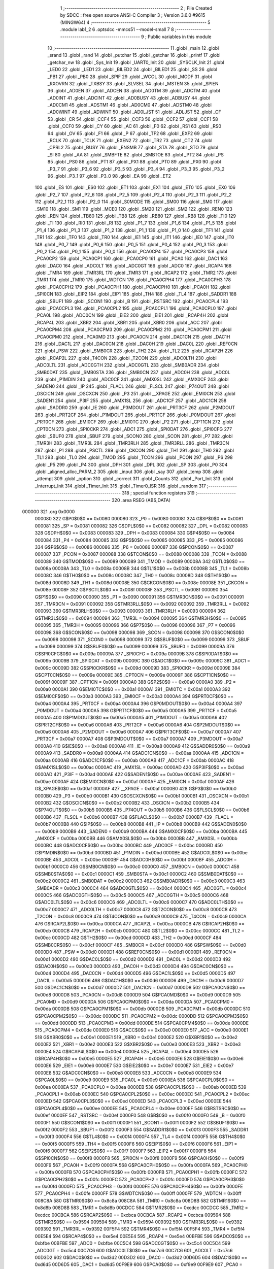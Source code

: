                                       1 ;--------------------------------------------------------
                                      2 ; File Created by SDCC : free open source ANSI-C Compiler
                                      3 ; Version 3.6.0 #9615 (MINGW64)
                                      4 ;--------------------------------------------------------
                                      5 	.module lab1_2
                                      6 	.optsdcc -mmcs51 --model-small
                                      7 	
                                      8 ;--------------------------------------------------------
                                      9 ; Public variables in this module
                                     10 ;--------------------------------------------------------
                                     11 	.globl _main
                                     12 	.globl _srand
                                     13 	.globl _rand
                                     14 	.globl _putchar
                                     15 	.globl _getchar
                                     16 	.globl _printf
                                     17 	.globl _getchar_nw
                                     18 	.globl _Sys_Init
                                     19 	.globl _UART0_Init
                                     20 	.globl _SYSCLK_Init
                                     21 	.globl _LED0
                                     22 	.globl _LED1
                                     23 	.globl _BILED2
                                     24 	.globl _BILED1
                                     25 	.globl _SS
                                     26 	.globl _PB1
                                     27 	.globl _PB0
                                     28 	.globl _SPIF
                                     29 	.globl _WCOL
                                     30 	.globl _MODF
                                     31 	.globl _RXOVRN
                                     32 	.globl _TXBSY
                                     33 	.globl _SLVSEL
                                     34 	.globl _MSTEN
                                     35 	.globl _SPIEN
                                     36 	.globl _AD0EN
                                     37 	.globl _ADCEN
                                     38 	.globl _AD0TM
                                     39 	.globl _ADCTM
                                     40 	.globl _AD0INT
                                     41 	.globl _ADCINT
                                     42 	.globl _AD0BUSY
                                     43 	.globl _ADBUSY
                                     44 	.globl _AD0CM1
                                     45 	.globl _ADSTM1
                                     46 	.globl _AD0CM0
                                     47 	.globl _ADSTM0
                                     48 	.globl _AD0WINT
                                     49 	.globl _ADWINT
                                     50 	.globl _AD0LJST
                                     51 	.globl _ADLJST
                                     52 	.globl _CF
                                     53 	.globl _CR
                                     54 	.globl _CCF4
                                     55 	.globl _CCF3
                                     56 	.globl _CCF2
                                     57 	.globl _CCF1
                                     58 	.globl _CCF0
                                     59 	.globl _CY
                                     60 	.globl _AC
                                     61 	.globl _F0
                                     62 	.globl _RS1
                                     63 	.globl _RS0
                                     64 	.globl _OV
                                     65 	.globl _F1
                                     66 	.globl _P
                                     67 	.globl _TF2
                                     68 	.globl _EXF2
                                     69 	.globl _RCLK
                                     70 	.globl _TCLK
                                     71 	.globl _EXEN2
                                     72 	.globl _TR2
                                     73 	.globl _CT2
                                     74 	.globl _CPRL2
                                     75 	.globl _BUSY
                                     76 	.globl _ENSMB
                                     77 	.globl _STA
                                     78 	.globl _STO
                                     79 	.globl _SI
                                     80 	.globl _AA
                                     81 	.globl _SMBFTE
                                     82 	.globl _SMBTOE
                                     83 	.globl _PT2
                                     84 	.globl _PS
                                     85 	.globl _PS0
                                     86 	.globl _PT1
                                     87 	.globl _PX1
                                     88 	.globl _PT0
                                     89 	.globl _PX0
                                     90 	.globl _P3_7
                                     91 	.globl _P3_6
                                     92 	.globl _P3_5
                                     93 	.globl _P3_4
                                     94 	.globl _P3_3
                                     95 	.globl _P3_2
                                     96 	.globl _P3_1
                                     97 	.globl _P3_0
                                     98 	.globl _EA
                                     99 	.globl _ET2
                                    100 	.globl _ES
                                    101 	.globl _ES0
                                    102 	.globl _ET1
                                    103 	.globl _EX1
                                    104 	.globl _ET0
                                    105 	.globl _EX0
                                    106 	.globl _P2_7
                                    107 	.globl _P2_6
                                    108 	.globl _P2_5
                                    109 	.globl _P2_4
                                    110 	.globl _P2_3
                                    111 	.globl _P2_2
                                    112 	.globl _P2_1
                                    113 	.globl _P2_0
                                    114 	.globl _S0MODE
                                    115 	.globl _SM00
                                    116 	.globl _SM0
                                    117 	.globl _SM10
                                    118 	.globl _SM1
                                    119 	.globl _MCE0
                                    120 	.globl _SM20
                                    121 	.globl _SM2
                                    122 	.globl _REN0
                                    123 	.globl _REN
                                    124 	.globl _TB80
                                    125 	.globl _TB8
                                    126 	.globl _RB80
                                    127 	.globl _RB8
                                    128 	.globl _TI0
                                    129 	.globl _TI
                                    130 	.globl _RI0
                                    131 	.globl _RI
                                    132 	.globl _P1_7
                                    133 	.globl _P1_6
                                    134 	.globl _P1_5
                                    135 	.globl _P1_4
                                    136 	.globl _P1_3
                                    137 	.globl _P1_2
                                    138 	.globl _P1_1
                                    139 	.globl _P1_0
                                    140 	.globl _TF1
                                    141 	.globl _TR1
                                    142 	.globl _TF0
                                    143 	.globl _TR0
                                    144 	.globl _IE1
                                    145 	.globl _IT1
                                    146 	.globl _IE0
                                    147 	.globl _IT0
                                    148 	.globl _P0_7
                                    149 	.globl _P0_6
                                    150 	.globl _P0_5
                                    151 	.globl _P0_4
                                    152 	.globl _P0_3
                                    153 	.globl _P0_2
                                    154 	.globl _P0_1
                                    155 	.globl _P0_0
                                    156 	.globl _PCA0CP4
                                    157 	.globl _PCA0CP3
                                    158 	.globl _PCA0CP2
                                    159 	.globl _PCA0CP1
                                    160 	.globl _PCA0CP0
                                    161 	.globl _PCA0
                                    162 	.globl _DAC1
                                    163 	.globl _DAC0
                                    164 	.globl _ADC0LT
                                    165 	.globl _ADC0GT
                                    166 	.globl _ADC0
                                    167 	.globl _RCAP4
                                    168 	.globl _TMR4
                                    169 	.globl _TMR3RL
                                    170 	.globl _TMR3
                                    171 	.globl _RCAP2
                                    172 	.globl _TMR2
                                    173 	.globl _TMR1
                                    174 	.globl _TMR0
                                    175 	.globl _WDTCN
                                    176 	.globl _PCA0CPH4
                                    177 	.globl _PCA0CPH3
                                    178 	.globl _PCA0CPH2
                                    179 	.globl _PCA0CPH1
                                    180 	.globl _PCA0CPH0
                                    181 	.globl _PCA0H
                                    182 	.globl _SPI0CN
                                    183 	.globl _EIP2
                                    184 	.globl _EIP1
                                    185 	.globl _TH4
                                    186 	.globl _TL4
                                    187 	.globl _SADDR1
                                    188 	.globl _SBUF1
                                    189 	.globl _SCON1
                                    190 	.globl _B
                                    191 	.globl _RSTSRC
                                    192 	.globl _PCA0CPL4
                                    193 	.globl _PCA0CPL3
                                    194 	.globl _PCA0CPL2
                                    195 	.globl _PCA0CPL1
                                    196 	.globl _PCA0CPL0
                                    197 	.globl _PCA0L
                                    198 	.globl _ADC0CN
                                    199 	.globl _EIE2
                                    200 	.globl _EIE1
                                    201 	.globl _RCAP4H
                                    202 	.globl _RCAP4L
                                    203 	.globl _XBR2
                                    204 	.globl _XBR1
                                    205 	.globl _XBR0
                                    206 	.globl _ACC
                                    207 	.globl _PCA0CPM4
                                    208 	.globl _PCA0CPM3
                                    209 	.globl _PCA0CPM2
                                    210 	.globl _PCA0CPM1
                                    211 	.globl _PCA0CPM0
                                    212 	.globl _PCA0MD
                                    213 	.globl _PCA0CN
                                    214 	.globl _DAC1CN
                                    215 	.globl _DAC1H
                                    216 	.globl _DAC1L
                                    217 	.globl _DAC0CN
                                    218 	.globl _DAC0H
                                    219 	.globl _DAC0L
                                    220 	.globl _REF0CN
                                    221 	.globl _PSW
                                    222 	.globl _SMB0CR
                                    223 	.globl _TH2
                                    224 	.globl _TL2
                                    225 	.globl _RCAP2H
                                    226 	.globl _RCAP2L
                                    227 	.globl _T4CON
                                    228 	.globl _T2CON
                                    229 	.globl _ADC0LTH
                                    230 	.globl _ADC0LTL
                                    231 	.globl _ADC0GTH
                                    232 	.globl _ADC0GTL
                                    233 	.globl _SMB0ADR
                                    234 	.globl _SMB0DAT
                                    235 	.globl _SMB0STA
                                    236 	.globl _SMB0CN
                                    237 	.globl _ADC0H
                                    238 	.globl _ADC0L
                                    239 	.globl _P1MDIN
                                    240 	.globl _ADC0CF
                                    241 	.globl _AMX0SL
                                    242 	.globl _AMX0CF
                                    243 	.globl _SADEN0
                                    244 	.globl _IP
                                    245 	.globl _FLACL
                                    246 	.globl _FLSCL
                                    247 	.globl _P74OUT
                                    248 	.globl _OSCICN
                                    249 	.globl _OSCXCN
                                    250 	.globl _P3
                                    251 	.globl __XPAGE
                                    252 	.globl _EMI0CN
                                    253 	.globl _SADEN1
                                    254 	.globl _P3IF
                                    255 	.globl _AMX1SL
                                    256 	.globl _ADC1CF
                                    257 	.globl _ADC1CN
                                    258 	.globl _SADDR0
                                    259 	.globl _IE
                                    260 	.globl _P3MDOUT
                                    261 	.globl _PRT3CF
                                    262 	.globl _P2MDOUT
                                    263 	.globl _PRT2CF
                                    264 	.globl _P1MDOUT
                                    265 	.globl _PRT1CF
                                    266 	.globl _P0MDOUT
                                    267 	.globl _PRT0CF
                                    268 	.globl _EMI0CF
                                    269 	.globl _EMI0TC
                                    270 	.globl _P2
                                    271 	.globl _CPT1CN
                                    272 	.globl _CPT0CN
                                    273 	.globl _SPI0CKR
                                    274 	.globl _ADC1
                                    275 	.globl _SPI0DAT
                                    276 	.globl _SPI0CFG
                                    277 	.globl _SBUF0
                                    278 	.globl _SBUF
                                    279 	.globl _SCON0
                                    280 	.globl _SCON
                                    281 	.globl _P7
                                    282 	.globl _TMR3H
                                    283 	.globl _TMR3L
                                    284 	.globl _TMR3RLH
                                    285 	.globl _TMR3RLL
                                    286 	.globl _TMR3CN
                                    287 	.globl _P1
                                    288 	.globl _PSCTL
                                    289 	.globl _CKCON
                                    290 	.globl _TH1
                                    291 	.globl _TH0
                                    292 	.globl _TL1
                                    293 	.globl _TL0
                                    294 	.globl _TMOD
                                    295 	.globl _TCON
                                    296 	.globl _PCON
                                    297 	.globl _P6
                                    298 	.globl _P5
                                    299 	.globl _P4
                                    300 	.globl _DPH
                                    301 	.globl _DPL
                                    302 	.globl _SP
                                    303 	.globl _P0
                                    304 	.globl _aligned_alloc_PARM_2
                                    305 	.globl _input
                                    306 	.globl _say
                                    307 	.globl _temp
                                    308 	.globl _attempt
                                    309 	.globl _option
                                    310 	.globl _correct
                                    311 	.globl _Counts
                                    312 	.globl _Port_Init
                                    313 	.globl _Interrupt_Init
                                    314 	.globl _Timer_Init
                                    315 	.globl _Timer0_ISR
                                    316 	.globl _random
                                    317 ;--------------------------------------------------------
                                    318 ; special function registers
                                    319 ;--------------------------------------------------------
                                    320 	.area RSEG    (ABS,DATA)
      000000                        321 	.org 0x0000
                           000080   322 G$P0$0$0 == 0x0080
                           000080   323 _P0	=	0x0080
                           000081   324 G$SP$0$0 == 0x0081
                           000081   325 _SP	=	0x0081
                           000082   326 G$DPL$0$0 == 0x0082
                           000082   327 _DPL	=	0x0082
                           000083   328 G$DPH$0$0 == 0x0083
                           000083   329 _DPH	=	0x0083
                           000084   330 G$P4$0$0 == 0x0084
                           000084   331 _P4	=	0x0084
                           000085   332 G$P5$0$0 == 0x0085
                           000085   333 _P5	=	0x0085
                           000086   334 G$P6$0$0 == 0x0086
                           000086   335 _P6	=	0x0086
                           000087   336 G$PCON$0$0 == 0x0087
                           000087   337 _PCON	=	0x0087
                           000088   338 G$TCON$0$0 == 0x0088
                           000088   339 _TCON	=	0x0088
                           000089   340 G$TMOD$0$0 == 0x0089
                           000089   341 _TMOD	=	0x0089
                           00008A   342 G$TL0$0$0 == 0x008a
                           00008A   343 _TL0	=	0x008a
                           00008B   344 G$TL1$0$0 == 0x008b
                           00008B   345 _TL1	=	0x008b
                           00008C   346 G$TH0$0$0 == 0x008c
                           00008C   347 _TH0	=	0x008c
                           00008D   348 G$TH1$0$0 == 0x008d
                           00008D   349 _TH1	=	0x008d
                           00008E   350 G$CKCON$0$0 == 0x008e
                           00008E   351 _CKCON	=	0x008e
                           00008F   352 G$PSCTL$0$0 == 0x008f
                           00008F   353 _PSCTL	=	0x008f
                           000090   354 G$P1$0$0 == 0x0090
                           000090   355 _P1	=	0x0090
                           000091   356 G$TMR3CN$0$0 == 0x0091
                           000091   357 _TMR3CN	=	0x0091
                           000092   358 G$TMR3RLL$0$0 == 0x0092
                           000092   359 _TMR3RLL	=	0x0092
                           000093   360 G$TMR3RLH$0$0 == 0x0093
                           000093   361 _TMR3RLH	=	0x0093
                           000094   362 G$TMR3L$0$0 == 0x0094
                           000094   363 _TMR3L	=	0x0094
                           000095   364 G$TMR3H$0$0 == 0x0095
                           000095   365 _TMR3H	=	0x0095
                           000096   366 G$P7$0$0 == 0x0096
                           000096   367 _P7	=	0x0096
                           000098   368 G$SCON$0$0 == 0x0098
                           000098   369 _SCON	=	0x0098
                           000098   370 G$SCON0$0$0 == 0x0098
                           000098   371 _SCON0	=	0x0098
                           000099   372 G$SBUF$0$0 == 0x0099
                           000099   373 _SBUF	=	0x0099
                           000099   374 G$SBUF0$0$0 == 0x0099
                           000099   375 _SBUF0	=	0x0099
                           00009A   376 G$SPI0CFG$0$0 == 0x009a
                           00009A   377 _SPI0CFG	=	0x009a
                           00009B   378 G$SPI0DAT$0$0 == 0x009b
                           00009B   379 _SPI0DAT	=	0x009b
                           00009C   380 G$ADC1$0$0 == 0x009c
                           00009C   381 _ADC1	=	0x009c
                           00009D   382 G$SPI0CKR$0$0 == 0x009d
                           00009D   383 _SPI0CKR	=	0x009d
                           00009E   384 G$CPT0CN$0$0 == 0x009e
                           00009E   385 _CPT0CN	=	0x009e
                           00009F   386 G$CPT1CN$0$0 == 0x009f
                           00009F   387 _CPT1CN	=	0x009f
                           0000A0   388 G$P2$0$0 == 0x00a0
                           0000A0   389 _P2	=	0x00a0
                           0000A1   390 G$EMI0TC$0$0 == 0x00a1
                           0000A1   391 _EMI0TC	=	0x00a1
                           0000A3   392 G$EMI0CF$0$0 == 0x00a3
                           0000A3   393 _EMI0CF	=	0x00a3
                           0000A4   394 G$PRT0CF$0$0 == 0x00a4
                           0000A4   395 _PRT0CF	=	0x00a4
                           0000A4   396 G$P0MDOUT$0$0 == 0x00a4
                           0000A4   397 _P0MDOUT	=	0x00a4
                           0000A5   398 G$PRT1CF$0$0 == 0x00a5
                           0000A5   399 _PRT1CF	=	0x00a5
                           0000A5   400 G$P1MDOUT$0$0 == 0x00a5
                           0000A5   401 _P1MDOUT	=	0x00a5
                           0000A6   402 G$PRT2CF$0$0 == 0x00a6
                           0000A6   403 _PRT2CF	=	0x00a6
                           0000A6   404 G$P2MDOUT$0$0 == 0x00a6
                           0000A6   405 _P2MDOUT	=	0x00a6
                           0000A7   406 G$PRT3CF$0$0 == 0x00a7
                           0000A7   407 _PRT3CF	=	0x00a7
                           0000A7   408 G$P3MDOUT$0$0 == 0x00a7
                           0000A7   409 _P3MDOUT	=	0x00a7
                           0000A8   410 G$IE$0$0 == 0x00a8
                           0000A8   411 _IE	=	0x00a8
                           0000A9   412 G$SADDR0$0$0 == 0x00a9
                           0000A9   413 _SADDR0	=	0x00a9
                           0000AA   414 G$ADC1CN$0$0 == 0x00aa
                           0000AA   415 _ADC1CN	=	0x00aa
                           0000AB   416 G$ADC1CF$0$0 == 0x00ab
                           0000AB   417 _ADC1CF	=	0x00ab
                           0000AC   418 G$AMX1SL$0$0 == 0x00ac
                           0000AC   419 _AMX1SL	=	0x00ac
                           0000AD   420 G$P3IF$0$0 == 0x00ad
                           0000AD   421 _P3IF	=	0x00ad
                           0000AE   422 G$SADEN1$0$0 == 0x00ae
                           0000AE   423 _SADEN1	=	0x00ae
                           0000AF   424 G$EMI0CN$0$0 == 0x00af
                           0000AF   425 _EMI0CN	=	0x00af
                           0000AF   426 G$_XPAGE$0$0 == 0x00af
                           0000AF   427 __XPAGE	=	0x00af
                           0000B0   428 G$P3$0$0 == 0x00b0
                           0000B0   429 _P3	=	0x00b0
                           0000B1   430 G$OSCXCN$0$0 == 0x00b1
                           0000B1   431 _OSCXCN	=	0x00b1
                           0000B2   432 G$OSCICN$0$0 == 0x00b2
                           0000B2   433 _OSCICN	=	0x00b2
                           0000B5   434 G$P74OUT$0$0 == 0x00b5
                           0000B5   435 _P74OUT	=	0x00b5
                           0000B6   436 G$FLSCL$0$0 == 0x00b6
                           0000B6   437 _FLSCL	=	0x00b6
                           0000B7   438 G$FLACL$0$0 == 0x00b7
                           0000B7   439 _FLACL	=	0x00b7
                           0000B8   440 G$IP$0$0 == 0x00b8
                           0000B8   441 _IP	=	0x00b8
                           0000B9   442 G$SADEN0$0$0 == 0x00b9
                           0000B9   443 _SADEN0	=	0x00b9
                           0000BA   444 G$AMX0CF$0$0 == 0x00ba
                           0000BA   445 _AMX0CF	=	0x00ba
                           0000BB   446 G$AMX0SL$0$0 == 0x00bb
                           0000BB   447 _AMX0SL	=	0x00bb
                           0000BC   448 G$ADC0CF$0$0 == 0x00bc
                           0000BC   449 _ADC0CF	=	0x00bc
                           0000BD   450 G$P1MDIN$0$0 == 0x00bd
                           0000BD   451 _P1MDIN	=	0x00bd
                           0000BE   452 G$ADC0L$0$0 == 0x00be
                           0000BE   453 _ADC0L	=	0x00be
                           0000BF   454 G$ADC0H$0$0 == 0x00bf
                           0000BF   455 _ADC0H	=	0x00bf
                           0000C0   456 G$SMB0CN$0$0 == 0x00c0
                           0000C0   457 _SMB0CN	=	0x00c0
                           0000C1   458 G$SMB0STA$0$0 == 0x00c1
                           0000C1   459 _SMB0STA	=	0x00c1
                           0000C2   460 G$SMB0DAT$0$0 == 0x00c2
                           0000C2   461 _SMB0DAT	=	0x00c2
                           0000C3   462 G$SMB0ADR$0$0 == 0x00c3
                           0000C3   463 _SMB0ADR	=	0x00c3
                           0000C4   464 G$ADC0GTL$0$0 == 0x00c4
                           0000C4   465 _ADC0GTL	=	0x00c4
                           0000C5   466 G$ADC0GTH$0$0 == 0x00c5
                           0000C5   467 _ADC0GTH	=	0x00c5
                           0000C6   468 G$ADC0LTL$0$0 == 0x00c6
                           0000C6   469 _ADC0LTL	=	0x00c6
                           0000C7   470 G$ADC0LTH$0$0 == 0x00c7
                           0000C7   471 _ADC0LTH	=	0x00c7
                           0000C8   472 G$T2CON$0$0 == 0x00c8
                           0000C8   473 _T2CON	=	0x00c8
                           0000C9   474 G$T4CON$0$0 == 0x00c9
                           0000C9   475 _T4CON	=	0x00c9
                           0000CA   476 G$RCAP2L$0$0 == 0x00ca
                           0000CA   477 _RCAP2L	=	0x00ca
                           0000CB   478 G$RCAP2H$0$0 == 0x00cb
                           0000CB   479 _RCAP2H	=	0x00cb
                           0000CC   480 G$TL2$0$0 == 0x00cc
                           0000CC   481 _TL2	=	0x00cc
                           0000CD   482 G$TH2$0$0 == 0x00cd
                           0000CD   483 _TH2	=	0x00cd
                           0000CF   484 G$SMB0CR$0$0 == 0x00cf
                           0000CF   485 _SMB0CR	=	0x00cf
                           0000D0   486 G$PSW$0$0 == 0x00d0
                           0000D0   487 _PSW	=	0x00d0
                           0000D1   488 G$REF0CN$0$0 == 0x00d1
                           0000D1   489 _REF0CN	=	0x00d1
                           0000D2   490 G$DAC0L$0$0 == 0x00d2
                           0000D2   491 _DAC0L	=	0x00d2
                           0000D3   492 G$DAC0H$0$0 == 0x00d3
                           0000D3   493 _DAC0H	=	0x00d3
                           0000D4   494 G$DAC0CN$0$0 == 0x00d4
                           0000D4   495 _DAC0CN	=	0x00d4
                           0000D5   496 G$DAC1L$0$0 == 0x00d5
                           0000D5   497 _DAC1L	=	0x00d5
                           0000D6   498 G$DAC1H$0$0 == 0x00d6
                           0000D6   499 _DAC1H	=	0x00d6
                           0000D7   500 G$DAC1CN$0$0 == 0x00d7
                           0000D7   501 _DAC1CN	=	0x00d7
                           0000D8   502 G$PCA0CN$0$0 == 0x00d8
                           0000D8   503 _PCA0CN	=	0x00d8
                           0000D9   504 G$PCA0MD$0$0 == 0x00d9
                           0000D9   505 _PCA0MD	=	0x00d9
                           0000DA   506 G$PCA0CPM0$0$0 == 0x00da
                           0000DA   507 _PCA0CPM0	=	0x00da
                           0000DB   508 G$PCA0CPM1$0$0 == 0x00db
                           0000DB   509 _PCA0CPM1	=	0x00db
                           0000DC   510 G$PCA0CPM2$0$0 == 0x00dc
                           0000DC   511 _PCA0CPM2	=	0x00dc
                           0000DD   512 G$PCA0CPM3$0$0 == 0x00dd
                           0000DD   513 _PCA0CPM3	=	0x00dd
                           0000DE   514 G$PCA0CPM4$0$0 == 0x00de
                           0000DE   515 _PCA0CPM4	=	0x00de
                           0000E0   516 G$ACC$0$0 == 0x00e0
                           0000E0   517 _ACC	=	0x00e0
                           0000E1   518 G$XBR0$0$0 == 0x00e1
                           0000E1   519 _XBR0	=	0x00e1
                           0000E2   520 G$XBR1$0$0 == 0x00e2
                           0000E2   521 _XBR1	=	0x00e2
                           0000E3   522 G$XBR2$0$0 == 0x00e3
                           0000E3   523 _XBR2	=	0x00e3
                           0000E4   524 G$RCAP4L$0$0 == 0x00e4
                           0000E4   525 _RCAP4L	=	0x00e4
                           0000E5   526 G$RCAP4H$0$0 == 0x00e5
                           0000E5   527 _RCAP4H	=	0x00e5
                           0000E6   528 G$EIE1$0$0 == 0x00e6
                           0000E6   529 _EIE1	=	0x00e6
                           0000E7   530 G$EIE2$0$0 == 0x00e7
                           0000E7   531 _EIE2	=	0x00e7
                           0000E8   532 G$ADC0CN$0$0 == 0x00e8
                           0000E8   533 _ADC0CN	=	0x00e8
                           0000E9   534 G$PCA0L$0$0 == 0x00e9
                           0000E9   535 _PCA0L	=	0x00e9
                           0000EA   536 G$PCA0CPL0$0$0 == 0x00ea
                           0000EA   537 _PCA0CPL0	=	0x00ea
                           0000EB   538 G$PCA0CPL1$0$0 == 0x00eb
                           0000EB   539 _PCA0CPL1	=	0x00eb
                           0000EC   540 G$PCA0CPL2$0$0 == 0x00ec
                           0000EC   541 _PCA0CPL2	=	0x00ec
                           0000ED   542 G$PCA0CPL3$0$0 == 0x00ed
                           0000ED   543 _PCA0CPL3	=	0x00ed
                           0000EE   544 G$PCA0CPL4$0$0 == 0x00ee
                           0000EE   545 _PCA0CPL4	=	0x00ee
                           0000EF   546 G$RSTSRC$0$0 == 0x00ef
                           0000EF   547 _RSTSRC	=	0x00ef
                           0000F0   548 G$B$0$0 == 0x00f0
                           0000F0   549 _B	=	0x00f0
                           0000F1   550 G$SCON1$0$0 == 0x00f1
                           0000F1   551 _SCON1	=	0x00f1
                           0000F2   552 G$SBUF1$0$0 == 0x00f2
                           0000F2   553 _SBUF1	=	0x00f2
                           0000F3   554 G$SADDR1$0$0 == 0x00f3
                           0000F3   555 _SADDR1	=	0x00f3
                           0000F4   556 G$TL4$0$0 == 0x00f4
                           0000F4   557 _TL4	=	0x00f4
                           0000F5   558 G$TH4$0$0 == 0x00f5
                           0000F5   559 _TH4	=	0x00f5
                           0000F6   560 G$EIP1$0$0 == 0x00f6
                           0000F6   561 _EIP1	=	0x00f6
                           0000F7   562 G$EIP2$0$0 == 0x00f7
                           0000F7   563 _EIP2	=	0x00f7
                           0000F8   564 G$SPI0CN$0$0 == 0x00f8
                           0000F8   565 _SPI0CN	=	0x00f8
                           0000F9   566 G$PCA0H$0$0 == 0x00f9
                           0000F9   567 _PCA0H	=	0x00f9
                           0000FA   568 G$PCA0CPH0$0$0 == 0x00fa
                           0000FA   569 _PCA0CPH0	=	0x00fa
                           0000FB   570 G$PCA0CPH1$0$0 == 0x00fb
                           0000FB   571 _PCA0CPH1	=	0x00fb
                           0000FC   572 G$PCA0CPH2$0$0 == 0x00fc
                           0000FC   573 _PCA0CPH2	=	0x00fc
                           0000FD   574 G$PCA0CPH3$0$0 == 0x00fd
                           0000FD   575 _PCA0CPH3	=	0x00fd
                           0000FE   576 G$PCA0CPH4$0$0 == 0x00fe
                           0000FE   577 _PCA0CPH4	=	0x00fe
                           0000FF   578 G$WDTCN$0$0 == 0x00ff
                           0000FF   579 _WDTCN	=	0x00ff
                           008C8A   580 G$TMR0$0$0 == 0x8c8a
                           008C8A   581 _TMR0	=	0x8c8a
                           008D8B   582 G$TMR1$0$0 == 0x8d8b
                           008D8B   583 _TMR1	=	0x8d8b
                           00CDCC   584 G$TMR2$0$0 == 0xcdcc
                           00CDCC   585 _TMR2	=	0xcdcc
                           00CBCA   586 G$RCAP2$0$0 == 0xcbca
                           00CBCA   587 _RCAP2	=	0xcbca
                           009594   588 G$TMR3$0$0 == 0x9594
                           009594   589 _TMR3	=	0x9594
                           009392   590 G$TMR3RL$0$0 == 0x9392
                           009392   591 _TMR3RL	=	0x9392
                           00F5F4   592 G$TMR4$0$0 == 0xf5f4
                           00F5F4   593 _TMR4	=	0xf5f4
                           00E5E4   594 G$RCAP4$0$0 == 0xe5e4
                           00E5E4   595 _RCAP4	=	0xe5e4
                           00BFBE   596 G$ADC0$0$0 == 0xbfbe
                           00BFBE   597 _ADC0	=	0xbfbe
                           00C5C4   598 G$ADC0GT$0$0 == 0xc5c4
                           00C5C4   599 _ADC0GT	=	0xc5c4
                           00C7C6   600 G$ADC0LT$0$0 == 0xc7c6
                           00C7C6   601 _ADC0LT	=	0xc7c6
                           00D3D2   602 G$DAC0$0$0 == 0xd3d2
                           00D3D2   603 _DAC0	=	0xd3d2
                           00D6D5   604 G$DAC1$0$0 == 0xd6d5
                           00D6D5   605 _DAC1	=	0xd6d5
                           00F9E9   606 G$PCA0$0$0 == 0xf9e9
                           00F9E9   607 _PCA0	=	0xf9e9
                           00FAEA   608 G$PCA0CP0$0$0 == 0xfaea
                           00FAEA   609 _PCA0CP0	=	0xfaea
                           00FBEB   610 G$PCA0CP1$0$0 == 0xfbeb
                           00FBEB   611 _PCA0CP1	=	0xfbeb
                           00FCEC   612 G$PCA0CP2$0$0 == 0xfcec
                           00FCEC   613 _PCA0CP2	=	0xfcec
                           00FDED   614 G$PCA0CP3$0$0 == 0xfded
                           00FDED   615 _PCA0CP3	=	0xfded
                           00FEEE   616 G$PCA0CP4$0$0 == 0xfeee
                           00FEEE   617 _PCA0CP4	=	0xfeee
                                    618 ;--------------------------------------------------------
                                    619 ; special function bits
                                    620 ;--------------------------------------------------------
                                    621 	.area RSEG    (ABS,DATA)
      000000                        622 	.org 0x0000
                           000080   623 G$P0_0$0$0 == 0x0080
                           000080   624 _P0_0	=	0x0080
                           000081   625 G$P0_1$0$0 == 0x0081
                           000081   626 _P0_1	=	0x0081
                           000082   627 G$P0_2$0$0 == 0x0082
                           000082   628 _P0_2	=	0x0082
                           000083   629 G$P0_3$0$0 == 0x0083
                           000083   630 _P0_3	=	0x0083
                           000084   631 G$P0_4$0$0 == 0x0084
                           000084   632 _P0_4	=	0x0084
                           000085   633 G$P0_5$0$0 == 0x0085
                           000085   634 _P0_5	=	0x0085
                           000086   635 G$P0_6$0$0 == 0x0086
                           000086   636 _P0_6	=	0x0086
                           000087   637 G$P0_7$0$0 == 0x0087
                           000087   638 _P0_7	=	0x0087
                           000088   639 G$IT0$0$0 == 0x0088
                           000088   640 _IT0	=	0x0088
                           000089   641 G$IE0$0$0 == 0x0089
                           000089   642 _IE0	=	0x0089
                           00008A   643 G$IT1$0$0 == 0x008a
                           00008A   644 _IT1	=	0x008a
                           00008B   645 G$IE1$0$0 == 0x008b
                           00008B   646 _IE1	=	0x008b
                           00008C   647 G$TR0$0$0 == 0x008c
                           00008C   648 _TR0	=	0x008c
                           00008D   649 G$TF0$0$0 == 0x008d
                           00008D   650 _TF0	=	0x008d
                           00008E   651 G$TR1$0$0 == 0x008e
                           00008E   652 _TR1	=	0x008e
                           00008F   653 G$TF1$0$0 == 0x008f
                           00008F   654 _TF1	=	0x008f
                           000090   655 G$P1_0$0$0 == 0x0090
                           000090   656 _P1_0	=	0x0090
                           000091   657 G$P1_1$0$0 == 0x0091
                           000091   658 _P1_1	=	0x0091
                           000092   659 G$P1_2$0$0 == 0x0092
                           000092   660 _P1_2	=	0x0092
                           000093   661 G$P1_3$0$0 == 0x0093
                           000093   662 _P1_3	=	0x0093
                           000094   663 G$P1_4$0$0 == 0x0094
                           000094   664 _P1_4	=	0x0094
                           000095   665 G$P1_5$0$0 == 0x0095
                           000095   666 _P1_5	=	0x0095
                           000096   667 G$P1_6$0$0 == 0x0096
                           000096   668 _P1_6	=	0x0096
                           000097   669 G$P1_7$0$0 == 0x0097
                           000097   670 _P1_7	=	0x0097
                           000098   671 G$RI$0$0 == 0x0098
                           000098   672 _RI	=	0x0098
                           000098   673 G$RI0$0$0 == 0x0098
                           000098   674 _RI0	=	0x0098
                           000099   675 G$TI$0$0 == 0x0099
                           000099   676 _TI	=	0x0099
                           000099   677 G$TI0$0$0 == 0x0099
                           000099   678 _TI0	=	0x0099
                           00009A   679 G$RB8$0$0 == 0x009a
                           00009A   680 _RB8	=	0x009a
                           00009A   681 G$RB80$0$0 == 0x009a
                           00009A   682 _RB80	=	0x009a
                           00009B   683 G$TB8$0$0 == 0x009b
                           00009B   684 _TB8	=	0x009b
                           00009B   685 G$TB80$0$0 == 0x009b
                           00009B   686 _TB80	=	0x009b
                           00009C   687 G$REN$0$0 == 0x009c
                           00009C   688 _REN	=	0x009c
                           00009C   689 G$REN0$0$0 == 0x009c
                           00009C   690 _REN0	=	0x009c
                           00009D   691 G$SM2$0$0 == 0x009d
                           00009D   692 _SM2	=	0x009d
                           00009D   693 G$SM20$0$0 == 0x009d
                           00009D   694 _SM20	=	0x009d
                           00009D   695 G$MCE0$0$0 == 0x009d
                           00009D   696 _MCE0	=	0x009d
                           00009E   697 G$SM1$0$0 == 0x009e
                           00009E   698 _SM1	=	0x009e
                           00009E   699 G$SM10$0$0 == 0x009e
                           00009E   700 _SM10	=	0x009e
                           00009F   701 G$SM0$0$0 == 0x009f
                           00009F   702 _SM0	=	0x009f
                           00009F   703 G$SM00$0$0 == 0x009f
                           00009F   704 _SM00	=	0x009f
                           00009F   705 G$S0MODE$0$0 == 0x009f
                           00009F   706 _S0MODE	=	0x009f
                           0000A0   707 G$P2_0$0$0 == 0x00a0
                           0000A0   708 _P2_0	=	0x00a0
                           0000A1   709 G$P2_1$0$0 == 0x00a1
                           0000A1   710 _P2_1	=	0x00a1
                           0000A2   711 G$P2_2$0$0 == 0x00a2
                           0000A2   712 _P2_2	=	0x00a2
                           0000A3   713 G$P2_3$0$0 == 0x00a3
                           0000A3   714 _P2_3	=	0x00a3
                           0000A4   715 G$P2_4$0$0 == 0x00a4
                           0000A4   716 _P2_4	=	0x00a4
                           0000A5   717 G$P2_5$0$0 == 0x00a5
                           0000A5   718 _P2_5	=	0x00a5
                           0000A6   719 G$P2_6$0$0 == 0x00a6
                           0000A6   720 _P2_6	=	0x00a6
                           0000A7   721 G$P2_7$0$0 == 0x00a7
                           0000A7   722 _P2_7	=	0x00a7
                           0000A8   723 G$EX0$0$0 == 0x00a8
                           0000A8   724 _EX0	=	0x00a8
                           0000A9   725 G$ET0$0$0 == 0x00a9
                           0000A9   726 _ET0	=	0x00a9
                           0000AA   727 G$EX1$0$0 == 0x00aa
                           0000AA   728 _EX1	=	0x00aa
                           0000AB   729 G$ET1$0$0 == 0x00ab
                           0000AB   730 _ET1	=	0x00ab
                           0000AC   731 G$ES0$0$0 == 0x00ac
                           0000AC   732 _ES0	=	0x00ac
                           0000AC   733 G$ES$0$0 == 0x00ac
                           0000AC   734 _ES	=	0x00ac
                           0000AD   735 G$ET2$0$0 == 0x00ad
                           0000AD   736 _ET2	=	0x00ad
                           0000AF   737 G$EA$0$0 == 0x00af
                           0000AF   738 _EA	=	0x00af
                           0000B0   739 G$P3_0$0$0 == 0x00b0
                           0000B0   740 _P3_0	=	0x00b0
                           0000B1   741 G$P3_1$0$0 == 0x00b1
                           0000B1   742 _P3_1	=	0x00b1
                           0000B2   743 G$P3_2$0$0 == 0x00b2
                           0000B2   744 _P3_2	=	0x00b2
                           0000B3   745 G$P3_3$0$0 == 0x00b3
                           0000B3   746 _P3_3	=	0x00b3
                           0000B4   747 G$P3_4$0$0 == 0x00b4
                           0000B4   748 _P3_4	=	0x00b4
                           0000B5   749 G$P3_5$0$0 == 0x00b5
                           0000B5   750 _P3_5	=	0x00b5
                           0000B6   751 G$P3_6$0$0 == 0x00b6
                           0000B6   752 _P3_6	=	0x00b6
                           0000B7   753 G$P3_7$0$0 == 0x00b7
                           0000B7   754 _P3_7	=	0x00b7
                           0000B8   755 G$PX0$0$0 == 0x00b8
                           0000B8   756 _PX0	=	0x00b8
                           0000B9   757 G$PT0$0$0 == 0x00b9
                           0000B9   758 _PT0	=	0x00b9
                           0000BA   759 G$PX1$0$0 == 0x00ba
                           0000BA   760 _PX1	=	0x00ba
                           0000BB   761 G$PT1$0$0 == 0x00bb
                           0000BB   762 _PT1	=	0x00bb
                           0000BC   763 G$PS0$0$0 == 0x00bc
                           0000BC   764 _PS0	=	0x00bc
                           0000BC   765 G$PS$0$0 == 0x00bc
                           0000BC   766 _PS	=	0x00bc
                           0000BD   767 G$PT2$0$0 == 0x00bd
                           0000BD   768 _PT2	=	0x00bd
                           0000C0   769 G$SMBTOE$0$0 == 0x00c0
                           0000C0   770 _SMBTOE	=	0x00c0
                           0000C1   771 G$SMBFTE$0$0 == 0x00c1
                           0000C1   772 _SMBFTE	=	0x00c1
                           0000C2   773 G$AA$0$0 == 0x00c2
                           0000C2   774 _AA	=	0x00c2
                           0000C3   775 G$SI$0$0 == 0x00c3
                           0000C3   776 _SI	=	0x00c3
                           0000C4   777 G$STO$0$0 == 0x00c4
                           0000C4   778 _STO	=	0x00c4
                           0000C5   779 G$STA$0$0 == 0x00c5
                           0000C5   780 _STA	=	0x00c5
                           0000C6   781 G$ENSMB$0$0 == 0x00c6
                           0000C6   782 _ENSMB	=	0x00c6
                           0000C7   783 G$BUSY$0$0 == 0x00c7
                           0000C7   784 _BUSY	=	0x00c7
                           0000C8   785 G$CPRL2$0$0 == 0x00c8
                           0000C8   786 _CPRL2	=	0x00c8
                           0000C9   787 G$CT2$0$0 == 0x00c9
                           0000C9   788 _CT2	=	0x00c9
                           0000CA   789 G$TR2$0$0 == 0x00ca
                           0000CA   790 _TR2	=	0x00ca
                           0000CB   791 G$EXEN2$0$0 == 0x00cb
                           0000CB   792 _EXEN2	=	0x00cb
                           0000CC   793 G$TCLK$0$0 == 0x00cc
                           0000CC   794 _TCLK	=	0x00cc
                           0000CD   795 G$RCLK$0$0 == 0x00cd
                           0000CD   796 _RCLK	=	0x00cd
                           0000CE   797 G$EXF2$0$0 == 0x00ce
                           0000CE   798 _EXF2	=	0x00ce
                           0000CF   799 G$TF2$0$0 == 0x00cf
                           0000CF   800 _TF2	=	0x00cf
                           0000D0   801 G$P$0$0 == 0x00d0
                           0000D0   802 _P	=	0x00d0
                           0000D1   803 G$F1$0$0 == 0x00d1
                           0000D1   804 _F1	=	0x00d1
                           0000D2   805 G$OV$0$0 == 0x00d2
                           0000D2   806 _OV	=	0x00d2
                           0000D3   807 G$RS0$0$0 == 0x00d3
                           0000D3   808 _RS0	=	0x00d3
                           0000D4   809 G$RS1$0$0 == 0x00d4
                           0000D4   810 _RS1	=	0x00d4
                           0000D5   811 G$F0$0$0 == 0x00d5
                           0000D5   812 _F0	=	0x00d5
                           0000D6   813 G$AC$0$0 == 0x00d6
                           0000D6   814 _AC	=	0x00d6
                           0000D7   815 G$CY$0$0 == 0x00d7
                           0000D7   816 _CY	=	0x00d7
                           0000D8   817 G$CCF0$0$0 == 0x00d8
                           0000D8   818 _CCF0	=	0x00d8
                           0000D9   819 G$CCF1$0$0 == 0x00d9
                           0000D9   820 _CCF1	=	0x00d9
                           0000DA   821 G$CCF2$0$0 == 0x00da
                           0000DA   822 _CCF2	=	0x00da
                           0000DB   823 G$CCF3$0$0 == 0x00db
                           0000DB   824 _CCF3	=	0x00db
                           0000DC   825 G$CCF4$0$0 == 0x00dc
                           0000DC   826 _CCF4	=	0x00dc
                           0000DE   827 G$CR$0$0 == 0x00de
                           0000DE   828 _CR	=	0x00de
                           0000DF   829 G$CF$0$0 == 0x00df
                           0000DF   830 _CF	=	0x00df
                           0000E8   831 G$ADLJST$0$0 == 0x00e8
                           0000E8   832 _ADLJST	=	0x00e8
                           0000E8   833 G$AD0LJST$0$0 == 0x00e8
                           0000E8   834 _AD0LJST	=	0x00e8
                           0000E9   835 G$ADWINT$0$0 == 0x00e9
                           0000E9   836 _ADWINT	=	0x00e9
                           0000E9   837 G$AD0WINT$0$0 == 0x00e9
                           0000E9   838 _AD0WINT	=	0x00e9
                           0000EA   839 G$ADSTM0$0$0 == 0x00ea
                           0000EA   840 _ADSTM0	=	0x00ea
                           0000EA   841 G$AD0CM0$0$0 == 0x00ea
                           0000EA   842 _AD0CM0	=	0x00ea
                           0000EB   843 G$ADSTM1$0$0 == 0x00eb
                           0000EB   844 _ADSTM1	=	0x00eb
                           0000EB   845 G$AD0CM1$0$0 == 0x00eb
                           0000EB   846 _AD0CM1	=	0x00eb
                           0000EC   847 G$ADBUSY$0$0 == 0x00ec
                           0000EC   848 _ADBUSY	=	0x00ec
                           0000EC   849 G$AD0BUSY$0$0 == 0x00ec
                           0000EC   850 _AD0BUSY	=	0x00ec
                           0000ED   851 G$ADCINT$0$0 == 0x00ed
                           0000ED   852 _ADCINT	=	0x00ed
                           0000ED   853 G$AD0INT$0$0 == 0x00ed
                           0000ED   854 _AD0INT	=	0x00ed
                           0000EE   855 G$ADCTM$0$0 == 0x00ee
                           0000EE   856 _ADCTM	=	0x00ee
                           0000EE   857 G$AD0TM$0$0 == 0x00ee
                           0000EE   858 _AD0TM	=	0x00ee
                           0000EF   859 G$ADCEN$0$0 == 0x00ef
                           0000EF   860 _ADCEN	=	0x00ef
                           0000EF   861 G$AD0EN$0$0 == 0x00ef
                           0000EF   862 _AD0EN	=	0x00ef
                           0000F8   863 G$SPIEN$0$0 == 0x00f8
                           0000F8   864 _SPIEN	=	0x00f8
                           0000F9   865 G$MSTEN$0$0 == 0x00f9
                           0000F9   866 _MSTEN	=	0x00f9
                           0000FA   867 G$SLVSEL$0$0 == 0x00fa
                           0000FA   868 _SLVSEL	=	0x00fa
                           0000FB   869 G$TXBSY$0$0 == 0x00fb
                           0000FB   870 _TXBSY	=	0x00fb
                           0000FC   871 G$RXOVRN$0$0 == 0x00fc
                           0000FC   872 _RXOVRN	=	0x00fc
                           0000FD   873 G$MODF$0$0 == 0x00fd
                           0000FD   874 _MODF	=	0x00fd
                           0000FE   875 G$WCOL$0$0 == 0x00fe
                           0000FE   876 _WCOL	=	0x00fe
                           0000FF   877 G$SPIF$0$0 == 0x00ff
                           0000FF   878 _SPIF	=	0x00ff
                           0000B0   879 G$PB0$0$0 == 0x00b0
                           0000B0   880 _PB0	=	0x00b0
                           0000B1   881 G$PB1$0$0 == 0x00b1
                           0000B1   882 _PB1	=	0x00b1
                           0000A0   883 G$SS$0$0 == 0x00a0
                           0000A0   884 _SS	=	0x00a0
                           0000B3   885 G$BILED1$0$0 == 0x00b3
                           0000B3   886 _BILED1	=	0x00b3
                           0000B4   887 G$BILED2$0$0 == 0x00b4
                           0000B4   888 _BILED2	=	0x00b4
                           0000B5   889 G$LED1$0$0 == 0x00b5
                           0000B5   890 _LED1	=	0x00b5
                           0000B6   891 G$LED0$0$0 == 0x00b6
                           0000B6   892 _LED0	=	0x00b6
                                    893 ;--------------------------------------------------------
                                    894 ; overlayable register banks
                                    895 ;--------------------------------------------------------
                                    896 	.area REG_BANK_0	(REL,OVR,DATA)
      000000                        897 	.ds 8
                                    898 ;--------------------------------------------------------
                                    899 ; internal ram data
                                    900 ;--------------------------------------------------------
                                    901 	.area DSEG    (DATA)
                           000000   902 G$Counts$0$0==.
      000008                        903 _Counts::
      000008                        904 	.ds 2
                           000002   905 G$correct$0$0==.
      00000A                        906 _correct::
      00000A                        907 	.ds 1
                           000003   908 G$option$0$0==.
      00000B                        909 _option::
      00000B                        910 	.ds 1
                           000004   911 G$attempt$0$0==.
      00000C                        912 _attempt::
      00000C                        913 	.ds 1
                           000005   914 G$temp$0$0==.
      00000D                        915 _temp::
      00000D                        916 	.ds 1
                           000006   917 G$say$0$0==.
      00000E                        918 _say::
      00000E                        919 	.ds 1
                           000007   920 G$input$0$0==.
      00000F                        921 _input::
      00000F                        922 	.ds 1
                           000008   923 Llab1_2.aligned_alloc$size$1$39==.
      000010                        924 _aligned_alloc_PARM_2:
      000010                        925 	.ds 2
                                    926 ;--------------------------------------------------------
                                    927 ; overlayable items in internal ram 
                                    928 ;--------------------------------------------------------
                                    929 	.area	OSEG    (OVR,DATA)
                                    930 	.area	OSEG    (OVR,DATA)
                                    931 ;--------------------------------------------------------
                                    932 ; Stack segment in internal ram 
                                    933 ;--------------------------------------------------------
                                    934 	.area	SSEG
      000042                        935 __start__stack:
      000042                        936 	.ds	1
                                    937 
                                    938 ;--------------------------------------------------------
                                    939 ; indirectly addressable internal ram data
                                    940 ;--------------------------------------------------------
                                    941 	.area ISEG    (DATA)
                                    942 ;--------------------------------------------------------
                                    943 ; absolute internal ram data
                                    944 ;--------------------------------------------------------
                                    945 	.area IABS    (ABS,DATA)
                                    946 	.area IABS    (ABS,DATA)
                                    947 ;--------------------------------------------------------
                                    948 ; bit data
                                    949 ;--------------------------------------------------------
                                    950 	.area BSEG    (BIT)
                                    951 ;--------------------------------------------------------
                                    952 ; paged external ram data
                                    953 ;--------------------------------------------------------
                                    954 	.area PSEG    (PAG,XDATA)
                                    955 ;--------------------------------------------------------
                                    956 ; external ram data
                                    957 ;--------------------------------------------------------
                                    958 	.area XSEG    (XDATA)
                                    959 ;--------------------------------------------------------
                                    960 ; absolute external ram data
                                    961 ;--------------------------------------------------------
                                    962 	.area XABS    (ABS,XDATA)
                                    963 ;--------------------------------------------------------
                                    964 ; external initialized ram data
                                    965 ;--------------------------------------------------------
                                    966 	.area XISEG   (XDATA)
                                    967 	.area HOME    (CODE)
                                    968 	.area GSINIT0 (CODE)
                                    969 	.area GSINIT1 (CODE)
                                    970 	.area GSINIT2 (CODE)
                                    971 	.area GSINIT3 (CODE)
                                    972 	.area GSINIT4 (CODE)
                                    973 	.area GSINIT5 (CODE)
                                    974 	.area GSINIT  (CODE)
                                    975 	.area GSFINAL (CODE)
                                    976 	.area CSEG    (CODE)
                                    977 ;--------------------------------------------------------
                                    978 ; interrupt vector 
                                    979 ;--------------------------------------------------------
                                    980 	.area HOME    (CODE)
      000000                        981 __interrupt_vect:
      000000 02 00 11         [24]  982 	ljmp	__sdcc_gsinit_startup
      000003 32               [24]  983 	reti
      000004                        984 	.ds	7
      00000B 02 03 18         [24]  985 	ljmp	_Timer0_ISR
                                    986 ;--------------------------------------------------------
                                    987 ; global & static initialisations
                                    988 ;--------------------------------------------------------
                                    989 	.area HOME    (CODE)
                                    990 	.area GSINIT  (CODE)
                                    991 	.area GSFINAL (CODE)
                                    992 	.area GSINIT  (CODE)
                                    993 	.globl __sdcc_gsinit_startup
                                    994 	.globl __sdcc_program_startup
                                    995 	.globl __start__stack
                                    996 	.globl __mcs51_genXINIT
                                    997 	.globl __mcs51_genXRAMCLEAR
                                    998 	.globl __mcs51_genRAMCLEAR
                           000000   999 	C$lab1_2.c$39$1$85 ==.
                                   1000 ;	C:\SiLabs\LITEC\Lab1-2\lab1-2.c:39: unsigned int Counts = 0;
      00006A E4               [12] 1001 	clr	a
      00006B F5 08            [12] 1002 	mov	_Counts,a
      00006D F5 09            [12] 1003 	mov	(_Counts + 1),a
                           000005  1004 	C$lab1_2.c$40$1$85 ==.
                                   1005 ;	C:\SiLabs\LITEC\Lab1-2\lab1-2.c:40: unsigned char correct=0;
                                   1006 ;	1-genFromRTrack replaced	mov	_correct,#0x00
      00006F F5 0A            [12] 1007 	mov	_correct,a
                           000007  1008 	C$lab1_2.c$41$1$85 ==.
                                   1009 ;	C:\SiLabs\LITEC\Lab1-2\lab1-2.c:41: unsigned char option=0;
                                   1010 ;	1-genFromRTrack replaced	mov	_option,#0x00
      000071 F5 0B            [12] 1011 	mov	_option,a
                           000009  1012 	C$lab1_2.c$42$1$85 ==.
                                   1013 ;	C:\SiLabs\LITEC\Lab1-2\lab1-2.c:42: unsigned char attempt=0;
                                   1014 ;	1-genFromRTrack replaced	mov	_attempt,#0x00
      000073 F5 0C            [12] 1015 	mov	_attempt,a
                           00000B  1016 	C$lab1_2.c$43$1$85 ==.
                                   1017 ;	C:\SiLabs\LITEC\Lab1-2\lab1-2.c:43: unsigned char temp=0;
                                   1018 ;	1-genFromRTrack replaced	mov	_temp,#0x00
      000075 F5 0D            [12] 1019 	mov	_temp,a
                           00000D  1020 	C$lab1_2.c$44$1$85 ==.
                                   1021 ;	C:\SiLabs\LITEC\Lab1-2\lab1-2.c:44: unsigned char say=0;
                                   1022 ;	1-genFromRTrack replaced	mov	_say,#0x00
      000077 F5 0E            [12] 1023 	mov	_say,a
                           00000F  1024 	C$lab1_2.c$45$1$85 ==.
                                   1025 ;	C:\SiLabs\LITEC\Lab1-2\lab1-2.c:45: unsigned char input=0;
                                   1026 ;	1-genFromRTrack replaced	mov	_input,#0x00
      000079 F5 0F            [12] 1027 	mov	_input,a
                                   1028 	.area GSFINAL (CODE)
      000085 02 00 0E         [24] 1029 	ljmp	__sdcc_program_startup
                                   1030 ;--------------------------------------------------------
                                   1031 ; Home
                                   1032 ;--------------------------------------------------------
                                   1033 	.area HOME    (CODE)
                                   1034 	.area HOME    (CODE)
      00000E                       1035 __sdcc_program_startup:
      00000E 02 00 FF         [24] 1036 	ljmp	_main
                                   1037 ;	return from main will return to caller
                                   1038 ;--------------------------------------------------------
                                   1039 ; code
                                   1040 ;--------------------------------------------------------
                                   1041 	.area CSEG    (CODE)
                                   1042 ;------------------------------------------------------------
                                   1043 ;Allocation info for local variables in function 'SYSCLK_Init'
                                   1044 ;------------------------------------------------------------
                                   1045 ;i                         Allocated to registers r6 r7 
                                   1046 ;------------------------------------------------------------
                           000000  1047 	G$SYSCLK_Init$0$0 ==.
                           000000  1048 	C$c8051_SDCC.h$42$0$0 ==.
                                   1049 ;	C:/Program Files/SDCC/bin/../include/mcs51/c8051_SDCC.h:42: void SYSCLK_Init(void)
                                   1050 ;	-----------------------------------------
                                   1051 ;	 function SYSCLK_Init
                                   1052 ;	-----------------------------------------
      000088                       1053 _SYSCLK_Init:
                           000007  1054 	ar7 = 0x07
                           000006  1055 	ar6 = 0x06
                           000005  1056 	ar5 = 0x05
                           000004  1057 	ar4 = 0x04
                           000003  1058 	ar3 = 0x03
                           000002  1059 	ar2 = 0x02
                           000001  1060 	ar1 = 0x01
                           000000  1061 	ar0 = 0x00
                           000000  1062 	C$c8051_SDCC.h$46$1$2 ==.
                                   1063 ;	C:/Program Files/SDCC/bin/../include/mcs51/c8051_SDCC.h:46: OSCXCN = 0x67;                      // start external oscillator with
      000088 75 B1 67         [24] 1064 	mov	_OSCXCN,#0x67
                           000003  1065 	C$c8051_SDCC.h$49$1$2 ==.
                                   1066 ;	C:/Program Files/SDCC/bin/../include/mcs51/c8051_SDCC.h:49: for (i=0; i < 256; i++);            // wait for oscillator to start
      00008B 7E 00            [12] 1067 	mov	r6,#0x00
      00008D 7F 01            [12] 1068 	mov	r7,#0x01
      00008F                       1069 00107$:
      00008F EE               [12] 1070 	mov	a,r6
      000090 24 FF            [12] 1071 	add	a,#0xff
      000092 FC               [12] 1072 	mov	r4,a
      000093 EF               [12] 1073 	mov	a,r7
      000094 34 FF            [12] 1074 	addc	a,#0xff
      000096 FD               [12] 1075 	mov	r5,a
      000097 8C 06            [24] 1076 	mov	ar6,r4
      000099 8D 07            [24] 1077 	mov	ar7,r5
      00009B EC               [12] 1078 	mov	a,r4
      00009C 4D               [12] 1079 	orl	a,r5
      00009D 70 F0            [24] 1080 	jnz	00107$
                           000017  1081 	C$c8051_SDCC.h$51$1$2 ==.
                                   1082 ;	C:/Program Files/SDCC/bin/../include/mcs51/c8051_SDCC.h:51: while (!(OSCXCN & 0x80));           // Wait for crystal osc. to settle
      00009F                       1083 00102$:
      00009F E5 B1            [12] 1084 	mov	a,_OSCXCN
      0000A1 30 E7 FB         [24] 1085 	jnb	acc.7,00102$
                           00001C  1086 	C$c8051_SDCC.h$53$1$2 ==.
                                   1087 ;	C:/Program Files/SDCC/bin/../include/mcs51/c8051_SDCC.h:53: OSCICN = 0x88;                      // select external oscillator as SYSCLK
      0000A4 75 B2 88         [24] 1088 	mov	_OSCICN,#0x88
                           00001F  1089 	C$c8051_SDCC.h$56$1$2 ==.
                           00001F  1090 	XG$SYSCLK_Init$0$0 ==.
      0000A7 22               [24] 1091 	ret
                                   1092 ;------------------------------------------------------------
                                   1093 ;Allocation info for local variables in function 'UART0_Init'
                                   1094 ;------------------------------------------------------------
                           000020  1095 	G$UART0_Init$0$0 ==.
                           000020  1096 	C$c8051_SDCC.h$64$1$2 ==.
                                   1097 ;	C:/Program Files/SDCC/bin/../include/mcs51/c8051_SDCC.h:64: void UART0_Init(void)
                                   1098 ;	-----------------------------------------
                                   1099 ;	 function UART0_Init
                                   1100 ;	-----------------------------------------
      0000A8                       1101 _UART0_Init:
                           000020  1102 	C$c8051_SDCC.h$66$1$4 ==.
                                   1103 ;	C:/Program Files/SDCC/bin/../include/mcs51/c8051_SDCC.h:66: SCON0  = 0x50;                      // SCON0: mode 1, 8-bit UART, enable RX
      0000A8 75 98 50         [24] 1104 	mov	_SCON0,#0x50
                           000023  1105 	C$c8051_SDCC.h$67$1$4 ==.
                                   1106 ;	C:/Program Files/SDCC/bin/../include/mcs51/c8051_SDCC.h:67: TMOD   = 0x20;                      // TMOD: timer 1, mode 2, 8-bit reload
      0000AB 75 89 20         [24] 1107 	mov	_TMOD,#0x20
                           000026  1108 	C$c8051_SDCC.h$68$1$4 ==.
                                   1109 ;	C:/Program Files/SDCC/bin/../include/mcs51/c8051_SDCC.h:68: TH1    = 0xFF&-(SYSCLK/BAUDRATE/16);     // set Timer1 reload value for baudrate
      0000AE 75 8D DC         [24] 1110 	mov	_TH1,#0xdc
                           000029  1111 	C$c8051_SDCC.h$69$1$4 ==.
                                   1112 ;	C:/Program Files/SDCC/bin/../include/mcs51/c8051_SDCC.h:69: TR1    = 1;                         // start Timer1
      0000B1 D2 8E            [12] 1113 	setb	_TR1
                           00002B  1114 	C$c8051_SDCC.h$70$1$4 ==.
                                   1115 ;	C:/Program Files/SDCC/bin/../include/mcs51/c8051_SDCC.h:70: CKCON |= 0x10;                      // Timer1 uses SYSCLK as time base
      0000B3 43 8E 10         [24] 1116 	orl	_CKCON,#0x10
                           00002E  1117 	C$c8051_SDCC.h$71$1$4 ==.
                                   1118 ;	C:/Program Files/SDCC/bin/../include/mcs51/c8051_SDCC.h:71: PCON  |= 0x80;                      // SMOD00 = 1 (disable baud rate 
      0000B6 43 87 80         [24] 1119 	orl	_PCON,#0x80
                           000031  1120 	C$c8051_SDCC.h$73$1$4 ==.
                                   1121 ;	C:/Program Files/SDCC/bin/../include/mcs51/c8051_SDCC.h:73: TI0    = 1;                         // Indicate TX0 ready
      0000B9 D2 99            [12] 1122 	setb	_TI0
                           000033  1123 	C$c8051_SDCC.h$74$1$4 ==.
                                   1124 ;	C:/Program Files/SDCC/bin/../include/mcs51/c8051_SDCC.h:74: P0MDOUT |= 0x01;                    // Set TX0 to push/pull
      0000BB 43 A4 01         [24] 1125 	orl	_P0MDOUT,#0x01
                           000036  1126 	C$c8051_SDCC.h$75$1$4 ==.
                           000036  1127 	XG$UART0_Init$0$0 ==.
      0000BE 22               [24] 1128 	ret
                                   1129 ;------------------------------------------------------------
                                   1130 ;Allocation info for local variables in function 'Sys_Init'
                                   1131 ;------------------------------------------------------------
                           000037  1132 	G$Sys_Init$0$0 ==.
                           000037  1133 	C$c8051_SDCC.h$83$1$4 ==.
                                   1134 ;	C:/Program Files/SDCC/bin/../include/mcs51/c8051_SDCC.h:83: void Sys_Init(void)
                                   1135 ;	-----------------------------------------
                                   1136 ;	 function Sys_Init
                                   1137 ;	-----------------------------------------
      0000BF                       1138 _Sys_Init:
                           000037  1139 	C$c8051_SDCC.h$85$1$6 ==.
                                   1140 ;	C:/Program Files/SDCC/bin/../include/mcs51/c8051_SDCC.h:85: WDTCN = 0xde;			// disable watchdog timer
      0000BF 75 FF DE         [24] 1141 	mov	_WDTCN,#0xde
                           00003A  1142 	C$c8051_SDCC.h$86$1$6 ==.
                                   1143 ;	C:/Program Files/SDCC/bin/../include/mcs51/c8051_SDCC.h:86: WDTCN = 0xad;
      0000C2 75 FF AD         [24] 1144 	mov	_WDTCN,#0xad
                           00003D  1145 	C$c8051_SDCC.h$88$1$6 ==.
                                   1146 ;	C:/Program Files/SDCC/bin/../include/mcs51/c8051_SDCC.h:88: SYSCLK_Init();			// initialize oscillator
      0000C5 12 00 88         [24] 1147 	lcall	_SYSCLK_Init
                           000040  1148 	C$c8051_SDCC.h$89$1$6 ==.
                                   1149 ;	C:/Program Files/SDCC/bin/../include/mcs51/c8051_SDCC.h:89: UART0_Init();			// initialize UART0
      0000C8 12 00 A8         [24] 1150 	lcall	_UART0_Init
                           000043  1151 	C$c8051_SDCC.h$91$1$6 ==.
                                   1152 ;	C:/Program Files/SDCC/bin/../include/mcs51/c8051_SDCC.h:91: XBR0 |= 0x04;
      0000CB 43 E1 04         [24] 1153 	orl	_XBR0,#0x04
                           000046  1154 	C$c8051_SDCC.h$92$1$6 ==.
                                   1155 ;	C:/Program Files/SDCC/bin/../include/mcs51/c8051_SDCC.h:92: XBR2 |= 0x40;                    	// Enable crossbar and weak pull-ups
      0000CE 43 E3 40         [24] 1156 	orl	_XBR2,#0x40
                           000049  1157 	C$c8051_SDCC.h$93$1$6 ==.
                           000049  1158 	XG$Sys_Init$0$0 ==.
      0000D1 22               [24] 1159 	ret
                                   1160 ;------------------------------------------------------------
                                   1161 ;Allocation info for local variables in function 'putchar'
                                   1162 ;------------------------------------------------------------
                                   1163 ;c                         Allocated to registers r7 
                                   1164 ;------------------------------------------------------------
                           00004A  1165 	G$putchar$0$0 ==.
                           00004A  1166 	C$c8051_SDCC.h$98$1$6 ==.
                                   1167 ;	C:/Program Files/SDCC/bin/../include/mcs51/c8051_SDCC.h:98: void putchar(char c)
                                   1168 ;	-----------------------------------------
                                   1169 ;	 function putchar
                                   1170 ;	-----------------------------------------
      0000D2                       1171 _putchar:
      0000D2 AF 82            [24] 1172 	mov	r7,dpl
                           00004C  1173 	C$c8051_SDCC.h$100$1$8 ==.
                                   1174 ;	C:/Program Files/SDCC/bin/../include/mcs51/c8051_SDCC.h:100: while (!TI0); 
      0000D4                       1175 00101$:
                           00004C  1176 	C$c8051_SDCC.h$101$1$8 ==.
                                   1177 ;	C:/Program Files/SDCC/bin/../include/mcs51/c8051_SDCC.h:101: TI0 = 0;
      0000D4 10 99 02         [24] 1178 	jbc	_TI0,00112$
      0000D7 80 FB            [24] 1179 	sjmp	00101$
      0000D9                       1180 00112$:
                           000051  1181 	C$c8051_SDCC.h$102$1$8 ==.
                                   1182 ;	C:/Program Files/SDCC/bin/../include/mcs51/c8051_SDCC.h:102: SBUF0 = c;
      0000D9 8F 99            [24] 1183 	mov	_SBUF0,r7
                           000053  1184 	C$c8051_SDCC.h$103$1$8 ==.
                           000053  1185 	XG$putchar$0$0 ==.
      0000DB 22               [24] 1186 	ret
                                   1187 ;------------------------------------------------------------
                                   1188 ;Allocation info for local variables in function 'getchar'
                                   1189 ;------------------------------------------------------------
                                   1190 ;c                         Allocated to registers 
                                   1191 ;------------------------------------------------------------
                           000054  1192 	G$getchar$0$0 ==.
                           000054  1193 	C$c8051_SDCC.h$108$1$8 ==.
                                   1194 ;	C:/Program Files/SDCC/bin/../include/mcs51/c8051_SDCC.h:108: char getchar(void)
                                   1195 ;	-----------------------------------------
                                   1196 ;	 function getchar
                                   1197 ;	-----------------------------------------
      0000DC                       1198 _getchar:
                           000054  1199 	C$c8051_SDCC.h$111$1$10 ==.
                                   1200 ;	C:/Program Files/SDCC/bin/../include/mcs51/c8051_SDCC.h:111: while (!RI0);
      0000DC                       1201 00101$:
                           000054  1202 	C$c8051_SDCC.h$112$1$10 ==.
                                   1203 ;	C:/Program Files/SDCC/bin/../include/mcs51/c8051_SDCC.h:112: RI0 = 0;
      0000DC 10 98 02         [24] 1204 	jbc	_RI0,00112$
      0000DF 80 FB            [24] 1205 	sjmp	00101$
      0000E1                       1206 00112$:
                           000059  1207 	C$c8051_SDCC.h$113$1$10 ==.
                                   1208 ;	C:/Program Files/SDCC/bin/../include/mcs51/c8051_SDCC.h:113: c = SBUF0;
      0000E1 85 99 82         [24] 1209 	mov	dpl,_SBUF0
                           00005C  1210 	C$c8051_SDCC.h$114$1$10 ==.
                                   1211 ;	C:/Program Files/SDCC/bin/../include/mcs51/c8051_SDCC.h:114: putchar(c);                          // echo to terminal
      0000E4 12 00 D2         [24] 1212 	lcall	_putchar
                           00005F  1213 	C$c8051_SDCC.h$115$1$10 ==.
                                   1214 ;	C:/Program Files/SDCC/bin/../include/mcs51/c8051_SDCC.h:115: return SBUF0;
      0000E7 85 99 82         [24] 1215 	mov	dpl,_SBUF0
                           000062  1216 	C$c8051_SDCC.h$116$1$10 ==.
                           000062  1217 	XG$getchar$0$0 ==.
      0000EA 22               [24] 1218 	ret
                                   1219 ;------------------------------------------------------------
                                   1220 ;Allocation info for local variables in function 'getchar_nw'
                                   1221 ;------------------------------------------------------------
                                   1222 ;c                         Allocated to registers 
                                   1223 ;------------------------------------------------------------
                           000063  1224 	G$getchar_nw$0$0 ==.
                           000063  1225 	C$c8051_SDCC.h$121$1$10 ==.
                                   1226 ;	C:/Program Files/SDCC/bin/../include/mcs51/c8051_SDCC.h:121: char getchar_nw(void)
                                   1227 ;	-----------------------------------------
                                   1228 ;	 function getchar_nw
                                   1229 ;	-----------------------------------------
      0000EB                       1230 _getchar_nw:
                           000063  1231 	C$c8051_SDCC.h$124$1$12 ==.
                                   1232 ;	C:/Program Files/SDCC/bin/../include/mcs51/c8051_SDCC.h:124: if (!RI0) return 0xFF;
      0000EB 20 98 05         [24] 1233 	jb	_RI0,00102$
      0000EE 75 82 FF         [24] 1234 	mov	dpl,#0xff
      0000F1 80 0B            [24] 1235 	sjmp	00104$
      0000F3                       1236 00102$:
                           00006B  1237 	C$c8051_SDCC.h$127$2$13 ==.
                                   1238 ;	C:/Program Files/SDCC/bin/../include/mcs51/c8051_SDCC.h:127: RI0 = 0;
      0000F3 C2 98            [12] 1239 	clr	_RI0
                           00006D  1240 	C$c8051_SDCC.h$128$2$13 ==.
                                   1241 ;	C:/Program Files/SDCC/bin/../include/mcs51/c8051_SDCC.h:128: c = SBUF0;
      0000F5 85 99 82         [24] 1242 	mov	dpl,_SBUF0
                           000070  1243 	C$c8051_SDCC.h$129$2$13 ==.
                                   1244 ;	C:/Program Files/SDCC/bin/../include/mcs51/c8051_SDCC.h:129: putchar(c);                          // echo to terminal
      0000F8 12 00 D2         [24] 1245 	lcall	_putchar
                           000073  1246 	C$c8051_SDCC.h$130$2$13 ==.
                                   1247 ;	C:/Program Files/SDCC/bin/../include/mcs51/c8051_SDCC.h:130: return SBUF0;
      0000FB 85 99 82         [24] 1248 	mov	dpl,_SBUF0
      0000FE                       1249 00104$:
                           000076  1250 	C$c8051_SDCC.h$132$1$12 ==.
                           000076  1251 	XG$getchar_nw$0$0 ==.
      0000FE 22               [24] 1252 	ret
                                   1253 ;------------------------------------------------------------
                                   1254 ;Allocation info for local variables in function 'main'
                                   1255 ;------------------------------------------------------------
                           000077  1256 	G$main$0$0 ==.
                           000077  1257 	C$lab1_2.c$49$1$12 ==.
                                   1258 ;	C:\SiLabs\LITEC\Lab1-2\lab1-2.c:49: void main(void)
                                   1259 ;	-----------------------------------------
                                   1260 ;	 function main
                                   1261 ;	-----------------------------------------
      0000FF                       1262 _main:
                           000077  1263 	C$lab1_2.c$51$1$59 ==.
                                   1264 ;	C:\SiLabs\LITEC\Lab1-2\lab1-2.c:51: Sys_Init();      // System Initialization
      0000FF 12 00 BF         [24] 1265 	lcall	_Sys_Init
                           00007A  1266 	C$lab1_2.c$52$1$59 ==.
                                   1267 ;	C:\SiLabs\LITEC\Lab1-2\lab1-2.c:52: Port_Init();     // Initialize ports 2 and 3 
      000102 12 02 F1         [24] 1268 	lcall	_Port_Init
                           00007D  1269 	C$lab1_2.c$53$1$59 ==.
                                   1270 ;	C:\SiLabs\LITEC\Lab1-2\lab1-2.c:53: Interrupt_Init();
      000105 12 03 01         [24] 1271 	lcall	_Interrupt_Init
                           000080  1272 	C$lab1_2.c$54$1$59 ==.
                                   1273 ;	C:\SiLabs\LITEC\Lab1-2\lab1-2.c:54: Timer_Init();    // Initialize Timer 0 
      000108 12 03 07         [24] 1274 	lcall	_Timer_Init
                           000083  1275 	C$lab1_2.c$57$1$59 ==.
                                   1276 ;	C:\SiLabs\LITEC\Lab1-2\lab1-2.c:57: putchar(' ');    // the quote fonts may not copy correctly into SiLabs IDE
      00010B 75 82 20         [24] 1277 	mov	dpl,#0x20
      00010E 12 00 D2         [24] 1278 	lcall	_putchar
                           000089  1279 	C$lab1_2.c$58$1$59 ==.
                                   1280 ;	C:\SiLabs\LITEC\Lab1-2\lab1-2.c:58: printf("Start\r\n");
      000111 74 B3            [12] 1281 	mov	a,#___str_0
      000113 C0 E0            [24] 1282 	push	acc
      000115 74 0A            [12] 1283 	mov	a,#(___str_0 >> 8)
      000117 C0 E0            [24] 1284 	push	acc
      000119 74 80            [12] 1285 	mov	a,#0x80
      00011B C0 E0            [24] 1286 	push	acc
      00011D 12 04 62         [24] 1287 	lcall	_printf
      000120 15 81            [12] 1288 	dec	sp
      000122 15 81            [12] 1289 	dec	sp
      000124 15 81            [12] 1290 	dec	sp
                           00009E  1291 	C$lab1_2.c$60$1$59 ==.
                                   1292 ;	C:\SiLabs\LITEC\Lab1-2\lab1-2.c:60: printf("\rEnter a random number between 0 and 255: ");
      000126 74 BB            [12] 1293 	mov	a,#___str_1
      000128 C0 E0            [24] 1294 	push	acc
      00012A 74 0A            [12] 1295 	mov	a,#(___str_1 >> 8)
      00012C C0 E0            [24] 1296 	push	acc
      00012E 74 80            [12] 1297 	mov	a,#0x80
      000130 C0 E0            [24] 1298 	push	acc
      000132 12 04 62         [24] 1299 	lcall	_printf
      000135 15 81            [12] 1300 	dec	sp
      000137 15 81            [12] 1301 	dec	sp
      000139 15 81            [12] 1302 	dec	sp
                           0000B3  1303 	C$lab1_2.c$61$1$59 ==.
                                   1304 ;	C:\SiLabs\LITEC\Lab1-2\lab1-2.c:61: input=getchar();
      00013B 12 00 DC         [24] 1305 	lcall	_getchar
      00013E 85 82 0F         [24] 1306 	mov	_input,dpl
                           0000B9  1307 	C$lab1_2.c$62$1$59 ==.
                                   1308 ;	C:\SiLabs\LITEC\Lab1-2\lab1-2.c:62: srand(input);
      000141 AE 0F            [24] 1309 	mov	r6,_input
      000143 7F 00            [12] 1310 	mov	r7,#0x00
      000145 8E 82            [24] 1311 	mov	dpl,r6
      000147 8F 83            [24] 1312 	mov	dph,r7
      000149 12 03 74         [24] 1313 	lcall	_srand
                           0000C4  1314 	C$lab1_2.c$66$1$59 ==.
                                   1315 ;	C:\SiLabs\LITEC\Lab1-2\lab1-2.c:66: while (1) //GAME LOOP
      00014C                       1316 00167$:
                           0000C4  1317 	C$lab1_2.c$68$2$60 ==.
                                   1318 ;	C:\SiLabs\LITEC\Lab1-2\lab1-2.c:68: BILED1 = 1;  // Turn OFF the BILED
      00014C D2 B3            [12] 1319 	setb	_BILED1
                           0000C6  1320 	C$lab1_2.c$69$2$60 ==.
                                   1321 ;	C:\SiLabs\LITEC\Lab1-2\lab1-2.c:69: BILED2 = 1;
      00014E D2 B4            [12] 1322 	setb	_BILED2
                           0000C8  1323 	C$lab1_2.c$71$5$64 ==.
                                   1324 ;	C:\SiLabs\LITEC\Lab1-2\lab1-2.c:71: while( !SS ) { // while SS0 is ON (high)
      000150                       1325 00161$:
      000150 30 A0 03         [24] 1326 	jnb	_SS,00282$
      000153 02 02 DC         [24] 1327 	ljmp	00163$
      000156                       1328 00282$:
                           0000CE  1329 	C$lab1_2.c$73$3$61 ==.
                                   1330 ;	C:\SiLabs\LITEC\Lab1-2\lab1-2.c:73: TR0 = 1;     // Timer 0 enabled
      000156 D2 8C            [12] 1331 	setb	_TR0
                           0000D0  1332 	C$lab1_2.c$75$3$61 ==.
                                   1333 ;	C:\SiLabs\LITEC\Lab1-2\lab1-2.c:75: if(SS){continue;}//if SS is OFF, exit loop
      000158 20 A0 F5         [24] 1334 	jb	_SS,00161$
                           0000D3  1335 	C$lab1_2.c$76$3$61 ==.
                                   1336 ;	C:\SiLabs\LITEC\Lab1-2\lab1-2.c:76: if(attempt>=10) {//after 10 tries, print # correct
      00015B 74 F6            [12] 1337 	mov	a,#0x100 - 0x0a
      00015D 25 0C            [12] 1338 	add	a,_attempt
      00015F 50 25            [24] 1339 	jnc	00159$
                           0000D9  1340 	C$lab1_2.c$77$4$63 ==.
                                   1341 ;	C:\SiLabs\LITEC\Lab1-2\lab1-2.c:77: if(!say) {//only print once
      000161 E5 0E            [12] 1342 	mov	a,_say
                           0000DB  1343 	C$lab1_2.c$78$5$64 ==.
                                   1344 ;	C:\SiLabs\LITEC\Lab1-2\lab1-2.c:78: printf("\rNumber of correct responses: %u\n", correct);
      000163 70 EB            [24] 1345 	jnz	00161$
      000165 AE 0A            [24] 1346 	mov	r6,_correct
      000167 FF               [12] 1347 	mov	r7,a
      000168 C0 06            [24] 1348 	push	ar6
      00016A C0 07            [24] 1349 	push	ar7
      00016C 74 E6            [12] 1350 	mov	a,#___str_2
      00016E C0 E0            [24] 1351 	push	acc
      000170 74 0A            [12] 1352 	mov	a,#(___str_2 >> 8)
      000172 C0 E0            [24] 1353 	push	acc
      000174 74 80            [12] 1354 	mov	a,#0x80
      000176 C0 E0            [24] 1355 	push	acc
      000178 12 04 62         [24] 1356 	lcall	_printf
      00017B E5 81            [12] 1357 	mov	a,sp
      00017D 24 FB            [12] 1358 	add	a,#0xfb
      00017F F5 81            [12] 1359 	mov	sp,a
                           0000F9  1360 	C$lab1_2.c$79$5$64 ==.
                                   1361 ;	C:\SiLabs\LITEC\Lab1-2\lab1-2.c:79: say=1;
      000181 75 0E 01         [24] 1362 	mov	_say,#0x01
      000184 80 CA            [24] 1363 	sjmp	00161$
      000186                       1364 00159$:
                           0000FE  1365 	C$lab1_2.c$83$4$65 ==.
                                   1366 ;	C:\SiLabs\LITEC\Lab1-2\lab1-2.c:83: temp=option;
      000186 85 0B 0D         [24] 1367 	mov	_temp,_option
                           000101  1368 	C$lab1_2.c$84$4$65 ==.
                                   1369 ;	C:\SiLabs\LITEC\Lab1-2\lab1-2.c:84: while(option==temp) option=random();//makes sure option isn't the same as last attempt
      000189                       1370 00105$:
      000189 E5 0D            [12] 1371 	mov	a,_temp
      00018B B5 0B 08         [24] 1372 	cjne	a,_option,00107$
      00018E 12 03 2B         [24] 1373 	lcall	_random
      000191 85 82 0B         [24] 1374 	mov	_option,dpl
      000194 80 F3            [24] 1375 	sjmp	00105$
      000196                       1376 00107$:
                           00010E  1377 	C$lab1_2.c$86$4$65 ==.
                                   1378 ;	C:\SiLabs\LITEC\Lab1-2\lab1-2.c:86: if(option==0) {
      000196 E5 0B            [12] 1379 	mov	a,_option
      000198 70 61            [24] 1380 	jnz	00153$
                           000112  1381 	C$lab1_2.c$87$5$66 ==.
                                   1382 ;	C:\SiLabs\LITEC\Lab1-2\lab1-2.c:87: LED0=0;
      00019A C2 B6            [12] 1383 	clr	_LED0
                           000114  1384 	C$lab1_2.c$88$5$66 ==.
                                   1385 ;	C:\SiLabs\LITEC\Lab1-2\lab1-2.c:88: Counts=0;
      00019C E4               [12] 1386 	clr	a
      00019D F5 08            [12] 1387 	mov	_Counts,a
      00019F F5 09            [12] 1388 	mov	(_Counts + 1),a
                           000119  1389 	C$lab1_2.c$89$5$66 ==.
                                   1390 ;	C:\SiLabs\LITEC\Lab1-2\lab1-2.c:89: while(Counts<337);
      0001A1                       1391 00108$:
      0001A1 C3               [12] 1392 	clr	c
      0001A2 E5 08            [12] 1393 	mov	a,_Counts
      0001A4 94 51            [12] 1394 	subb	a,#0x51
      0001A6 E5 09            [12] 1395 	mov	a,(_Counts + 1)
      0001A8 94 01            [12] 1396 	subb	a,#0x01
      0001AA 40 F5            [24] 1397 	jc	00108$
                           000124  1398 	C$lab1_2.c$90$5$66 ==.
                                   1399 ;	C:\SiLabs\LITEC\Lab1-2\lab1-2.c:90: LED0=1;
      0001AC D2 B6            [12] 1400 	setb	_LED0
                           000126  1401 	C$lab1_2.c$91$5$66 ==.
                                   1402 ;	C:\SiLabs\LITEC\Lab1-2\lab1-2.c:91: LED1=1;
      0001AE D2 B5            [12] 1403 	setb	_LED1
                           000128  1404 	C$lab1_2.c$92$5$66 ==.
                                   1405 ;	C:\SiLabs\LITEC\Lab1-2\lab1-2.c:92: if(!PB0 && PB1) {
      0001B0 20 B0 31         [24] 1406 	jb	_PB0,00118$
      0001B3 30 B1 2E         [24] 1407 	jnb	_PB1,00118$
                           00012E  1408 	C$lab1_2.c$93$6$67 ==.
                                   1409 ;	C:\SiLabs\LITEC\Lab1-2\lab1-2.c:93: correct++;
      0001B6 05 0A            [12] 1410 	inc	_correct
                           000130  1411 	C$lab1_2.c$94$6$67 ==.
                                   1412 ;	C:\SiLabs\LITEC\Lab1-2\lab1-2.c:94: BILED1=0;
      0001B8 C2 B3            [12] 1413 	clr	_BILED1
                           000132  1414 	C$lab1_2.c$95$6$67 ==.
                                   1415 ;	C:\SiLabs\LITEC\Lab1-2\lab1-2.c:95: BILED2=1;
      0001BA D2 B4            [12] 1416 	setb	_BILED2
                           000134  1417 	C$lab1_2.c$96$6$67 ==.
                                   1418 ;	C:\SiLabs\LITEC\Lab1-2\lab1-2.c:96: printf("\rCorrect\n");
      0001BC 74 08            [12] 1419 	mov	a,#___str_3
      0001BE C0 E0            [24] 1420 	push	acc
      0001C0 74 0B            [12] 1421 	mov	a,#(___str_3 >> 8)
      0001C2 C0 E0            [24] 1422 	push	acc
      0001C4 74 80            [12] 1423 	mov	a,#0x80
      0001C6 C0 E0            [24] 1424 	push	acc
      0001C8 12 04 62         [24] 1425 	lcall	_printf
      0001CB 15 81            [12] 1426 	dec	sp
      0001CD 15 81            [12] 1427 	dec	sp
      0001CF 15 81            [12] 1428 	dec	sp
                           000149  1429 	C$lab1_2.c$97$6$67 ==.
                                   1430 ;	C:\SiLabs\LITEC\Lab1-2\lab1-2.c:97: Counts=0;
      0001D1 E4               [12] 1431 	clr	a
      0001D2 F5 08            [12] 1432 	mov	_Counts,a
      0001D4 F5 09            [12] 1433 	mov	(_Counts + 1),a
                           00014E  1434 	C$lab1_2.c$98$6$67 ==.
                                   1435 ;	C:\SiLabs\LITEC\Lab1-2\lab1-2.c:98: while(Counts<160);
      0001D6                       1436 00111$:
      0001D6 C3               [12] 1437 	clr	c
      0001D7 E5 08            [12] 1438 	mov	a,_Counts
      0001D9 94 A0            [12] 1439 	subb	a,#0xa0
      0001DB E5 09            [12] 1440 	mov	a,(_Counts + 1)
      0001DD 94 00            [12] 1441 	subb	a,#0x00
      0001DF 40 F5            [24] 1442 	jc	00111$
      0001E1 02 02 C3         [24] 1443 	ljmp	00154$
      0001E4                       1444 00118$:
                           00015C  1445 	C$lab1_2.c$101$6$68 ==.
                                   1446 ;	C:\SiLabs\LITEC\Lab1-2\lab1-2.c:101: BILED1=1;
      0001E4 D2 B3            [12] 1447 	setb	_BILED1
                           00015E  1448 	C$lab1_2.c$102$6$68 ==.
                                   1449 ;	C:\SiLabs\LITEC\Lab1-2\lab1-2.c:102: BILED2=0;
      0001E6 C2 B4            [12] 1450 	clr	_BILED2
                           000160  1451 	C$lab1_2.c$103$6$68 ==.
                                   1452 ;	C:\SiLabs\LITEC\Lab1-2\lab1-2.c:103: Counts=0;
      0001E8 E4               [12] 1453 	clr	a
      0001E9 F5 08            [12] 1454 	mov	_Counts,a
      0001EB F5 09            [12] 1455 	mov	(_Counts + 1),a
                           000165  1456 	C$lab1_2.c$104$6$68 ==.
                                   1457 ;	C:\SiLabs\LITEC\Lab1-2\lab1-2.c:104: while(Counts<160);
      0001ED                       1458 00114$:
      0001ED C3               [12] 1459 	clr	c
      0001EE E5 08            [12] 1460 	mov	a,_Counts
      0001F0 94 A0            [12] 1461 	subb	a,#0xa0
      0001F2 E5 09            [12] 1462 	mov	a,(_Counts + 1)
      0001F4 94 00            [12] 1463 	subb	a,#0x00
      0001F6 40 F5            [24] 1464 	jc	00114$
      0001F8 02 02 C3         [24] 1465 	ljmp	00154$
      0001FB                       1466 00153$:
                           000173  1467 	C$lab1_2.c$107$4$65 ==.
                                   1468 ;	C:\SiLabs\LITEC\Lab1-2\lab1-2.c:107: else if(option==1) {
      0001FB 74 01            [12] 1469 	mov	a,#0x01
      0001FD B5 0B 5F         [24] 1470 	cjne	a,_option,00150$
                           000178  1471 	C$lab1_2.c$108$5$69 ==.
                                   1472 ;	C:\SiLabs\LITEC\Lab1-2\lab1-2.c:108: LED1=0;
      000200 C2 B5            [12] 1473 	clr	_LED1
                           00017A  1474 	C$lab1_2.c$109$5$69 ==.
                                   1475 ;	C:\SiLabs\LITEC\Lab1-2\lab1-2.c:109: Counts=0;
      000202 E4               [12] 1476 	clr	a
      000203 F5 08            [12] 1477 	mov	_Counts,a
      000205 F5 09            [12] 1478 	mov	(_Counts + 1),a
                           00017F  1479 	C$lab1_2.c$110$5$69 ==.
                                   1480 ;	C:\SiLabs\LITEC\Lab1-2\lab1-2.c:110: while(Counts<337);
      000207                       1481 00121$:
      000207 C3               [12] 1482 	clr	c
      000208 E5 08            [12] 1483 	mov	a,_Counts
      00020A 94 51            [12] 1484 	subb	a,#0x51
      00020C E5 09            [12] 1485 	mov	a,(_Counts + 1)
      00020E 94 01            [12] 1486 	subb	a,#0x01
      000210 40 F5            [24] 1487 	jc	00121$
                           00018A  1488 	C$lab1_2.c$111$5$69 ==.
                                   1489 ;	C:\SiLabs\LITEC\Lab1-2\lab1-2.c:111: LED0=1;
      000212 D2 B6            [12] 1490 	setb	_LED0
                           00018C  1491 	C$lab1_2.c$112$5$69 ==.
                                   1492 ;	C:\SiLabs\LITEC\Lab1-2\lab1-2.c:112: LED1=1;
      000214 D2 B5            [12] 1493 	setb	_LED1
                           00018E  1494 	C$lab1_2.c$113$5$69 ==.
                                   1495 ;	C:\SiLabs\LITEC\Lab1-2\lab1-2.c:113: if(PB0 && !PB1) {
      000216 30 B0 30         [24] 1496 	jnb	_PB0,00131$
      000219 20 B1 2D         [24] 1497 	jb	_PB1,00131$
                           000194  1498 	C$lab1_2.c$114$6$70 ==.
                                   1499 ;	C:\SiLabs\LITEC\Lab1-2\lab1-2.c:114: correct++;
      00021C 05 0A            [12] 1500 	inc	_correct
                           000196  1501 	C$lab1_2.c$115$6$70 ==.
                                   1502 ;	C:\SiLabs\LITEC\Lab1-2\lab1-2.c:115: BILED1=0;
      00021E C2 B3            [12] 1503 	clr	_BILED1
                           000198  1504 	C$lab1_2.c$116$6$70 ==.
                                   1505 ;	C:\SiLabs\LITEC\Lab1-2\lab1-2.c:116: BILED2=1;
      000220 D2 B4            [12] 1506 	setb	_BILED2
                           00019A  1507 	C$lab1_2.c$117$6$70 ==.
                                   1508 ;	C:\SiLabs\LITEC\Lab1-2\lab1-2.c:117: printf("\rCorrect\n");
      000222 74 08            [12] 1509 	mov	a,#___str_3
      000224 C0 E0            [24] 1510 	push	acc
      000226 74 0B            [12] 1511 	mov	a,#(___str_3 >> 8)
      000228 C0 E0            [24] 1512 	push	acc
      00022A 74 80            [12] 1513 	mov	a,#0x80
      00022C C0 E0            [24] 1514 	push	acc
      00022E 12 04 62         [24] 1515 	lcall	_printf
      000231 15 81            [12] 1516 	dec	sp
      000233 15 81            [12] 1517 	dec	sp
      000235 15 81            [12] 1518 	dec	sp
                           0001AF  1519 	C$lab1_2.c$118$6$70 ==.
                                   1520 ;	C:\SiLabs\LITEC\Lab1-2\lab1-2.c:118: Counts=0;
      000237 E4               [12] 1521 	clr	a
      000238 F5 08            [12] 1522 	mov	_Counts,a
      00023A F5 09            [12] 1523 	mov	(_Counts + 1),a
                           0001B4  1524 	C$lab1_2.c$119$6$70 ==.
                                   1525 ;	C:\SiLabs\LITEC\Lab1-2\lab1-2.c:119: while(Counts<160);
      00023C                       1526 00124$:
      00023C C3               [12] 1527 	clr	c
      00023D E5 08            [12] 1528 	mov	a,_Counts
      00023F 94 A0            [12] 1529 	subb	a,#0xa0
      000241 E5 09            [12] 1530 	mov	a,(_Counts + 1)
      000243 94 00            [12] 1531 	subb	a,#0x00
      000245 40 F5            [24] 1532 	jc	00124$
      000247 80 7A            [24] 1533 	sjmp	00154$
      000249                       1534 00131$:
                           0001C1  1535 	C$lab1_2.c$122$6$71 ==.
                                   1536 ;	C:\SiLabs\LITEC\Lab1-2\lab1-2.c:122: BILED1=1;
      000249 D2 B3            [12] 1537 	setb	_BILED1
                           0001C3  1538 	C$lab1_2.c$123$6$71 ==.
                                   1539 ;	C:\SiLabs\LITEC\Lab1-2\lab1-2.c:123: BILED2=0;
      00024B C2 B4            [12] 1540 	clr	_BILED2
                           0001C5  1541 	C$lab1_2.c$124$6$71 ==.
                                   1542 ;	C:\SiLabs\LITEC\Lab1-2\lab1-2.c:124: Counts=0;
      00024D E4               [12] 1543 	clr	a
      00024E F5 08            [12] 1544 	mov	_Counts,a
      000250 F5 09            [12] 1545 	mov	(_Counts + 1),a
                           0001CA  1546 	C$lab1_2.c$125$6$71 ==.
                                   1547 ;	C:\SiLabs\LITEC\Lab1-2\lab1-2.c:125: while(Counts<160);
      000252                       1548 00127$:
      000252 C3               [12] 1549 	clr	c
      000253 E5 08            [12] 1550 	mov	a,_Counts
      000255 94 A0            [12] 1551 	subb	a,#0xa0
      000257 E5 09            [12] 1552 	mov	a,(_Counts + 1)
      000259 94 00            [12] 1553 	subb	a,#0x00
      00025B 40 F5            [24] 1554 	jc	00127$
      00025D 80 64            [24] 1555 	sjmp	00154$
      00025F                       1556 00150$:
                           0001D7  1557 	C$lab1_2.c$128$4$65 ==.
                                   1558 ;	C:\SiLabs\LITEC\Lab1-2\lab1-2.c:128: else if(option==2) {
      00025F 74 02            [12] 1559 	mov	a,#0x02
      000261 B5 0B 5F         [24] 1560 	cjne	a,_option,00154$
                           0001DC  1561 	C$lab1_2.c$129$5$72 ==.
                                   1562 ;	C:\SiLabs\LITEC\Lab1-2\lab1-2.c:129: LED0=0;
      000264 C2 B6            [12] 1563 	clr	_LED0
                           0001DE  1564 	C$lab1_2.c$130$5$72 ==.
                                   1565 ;	C:\SiLabs\LITEC\Lab1-2\lab1-2.c:130: LED1=0;
      000266 C2 B5            [12] 1566 	clr	_LED1
                           0001E0  1567 	C$lab1_2.c$131$5$72 ==.
                                   1568 ;	C:\SiLabs\LITEC\Lab1-2\lab1-2.c:131: Counts=0;
      000268 E4               [12] 1569 	clr	a
      000269 F5 08            [12] 1570 	mov	_Counts,a
      00026B F5 09            [12] 1571 	mov	(_Counts + 1),a
                           0001E5  1572 	C$lab1_2.c$132$5$72 ==.
                                   1573 ;	C:\SiLabs\LITEC\Lab1-2\lab1-2.c:132: while(Counts<337);
      00026D                       1574 00134$:
      00026D C3               [12] 1575 	clr	c
      00026E E5 08            [12] 1576 	mov	a,_Counts
      000270 94 51            [12] 1577 	subb	a,#0x51
      000272 E5 09            [12] 1578 	mov	a,(_Counts + 1)
      000274 94 01            [12] 1579 	subb	a,#0x01
      000276 40 F5            [24] 1580 	jc	00134$
                           0001F0  1581 	C$lab1_2.c$133$5$72 ==.
                                   1582 ;	C:\SiLabs\LITEC\Lab1-2\lab1-2.c:133: LED0=1;
      000278 D2 B6            [12] 1583 	setb	_LED0
                           0001F2  1584 	C$lab1_2.c$134$5$72 ==.
                                   1585 ;	C:\SiLabs\LITEC\Lab1-2\lab1-2.c:134: LED1=1;
      00027A D2 B5            [12] 1586 	setb	_LED1
                           0001F4  1587 	C$lab1_2.c$135$5$72 ==.
                                   1588 ;	C:\SiLabs\LITEC\Lab1-2\lab1-2.c:135: if(!PB0 && !PB1) {
      00027C 20 B0 30         [24] 1589 	jb	_PB0,00144$
      00027F 20 B1 2D         [24] 1590 	jb	_PB1,00144$
                           0001FA  1591 	C$lab1_2.c$136$6$73 ==.
                                   1592 ;	C:\SiLabs\LITEC\Lab1-2\lab1-2.c:136: correct++;
      000282 05 0A            [12] 1593 	inc	_correct
                           0001FC  1594 	C$lab1_2.c$137$6$73 ==.
                                   1595 ;	C:\SiLabs\LITEC\Lab1-2\lab1-2.c:137: BILED1=0;
      000284 C2 B3            [12] 1596 	clr	_BILED1
                           0001FE  1597 	C$lab1_2.c$138$6$73 ==.
                                   1598 ;	C:\SiLabs\LITEC\Lab1-2\lab1-2.c:138: BILED2=1;
      000286 D2 B4            [12] 1599 	setb	_BILED2
                           000200  1600 	C$lab1_2.c$139$6$73 ==.
                                   1601 ;	C:\SiLabs\LITEC\Lab1-2\lab1-2.c:139: printf("\rCorrect\n");
      000288 74 08            [12] 1602 	mov	a,#___str_3
      00028A C0 E0            [24] 1603 	push	acc
      00028C 74 0B            [12] 1604 	mov	a,#(___str_3 >> 8)
      00028E C0 E0            [24] 1605 	push	acc
      000290 74 80            [12] 1606 	mov	a,#0x80
      000292 C0 E0            [24] 1607 	push	acc
      000294 12 04 62         [24] 1608 	lcall	_printf
      000297 15 81            [12] 1609 	dec	sp
      000299 15 81            [12] 1610 	dec	sp
      00029B 15 81            [12] 1611 	dec	sp
                           000215  1612 	C$lab1_2.c$140$6$73 ==.
                                   1613 ;	C:\SiLabs\LITEC\Lab1-2\lab1-2.c:140: Counts=0;
      00029D E4               [12] 1614 	clr	a
      00029E F5 08            [12] 1615 	mov	_Counts,a
      0002A0 F5 09            [12] 1616 	mov	(_Counts + 1),a
                           00021A  1617 	C$lab1_2.c$141$6$73 ==.
                                   1618 ;	C:\SiLabs\LITEC\Lab1-2\lab1-2.c:141: while(Counts<160);
      0002A2                       1619 00137$:
      0002A2 C3               [12] 1620 	clr	c
      0002A3 E5 08            [12] 1621 	mov	a,_Counts
      0002A5 94 A0            [12] 1622 	subb	a,#0xa0
      0002A7 E5 09            [12] 1623 	mov	a,(_Counts + 1)
      0002A9 94 00            [12] 1624 	subb	a,#0x00
      0002AB 50 16            [24] 1625 	jnc	00154$
      0002AD 80 F3            [24] 1626 	sjmp	00137$
      0002AF                       1627 00144$:
                           000227  1628 	C$lab1_2.c$144$6$74 ==.
                                   1629 ;	C:\SiLabs\LITEC\Lab1-2\lab1-2.c:144: BILED2=0;
      0002AF C2 B4            [12] 1630 	clr	_BILED2
                           000229  1631 	C$lab1_2.c$145$6$74 ==.
                                   1632 ;	C:\SiLabs\LITEC\Lab1-2\lab1-2.c:145: BILED1=1;
      0002B1 D2 B3            [12] 1633 	setb	_BILED1
                           00022B  1634 	C$lab1_2.c$146$6$74 ==.
                                   1635 ;	C:\SiLabs\LITEC\Lab1-2\lab1-2.c:146: Counts=0;
      0002B3 E4               [12] 1636 	clr	a
      0002B4 F5 08            [12] 1637 	mov	_Counts,a
      0002B6 F5 09            [12] 1638 	mov	(_Counts + 1),a
                           000230  1639 	C$lab1_2.c$147$6$74 ==.
                                   1640 ;	C:\SiLabs\LITEC\Lab1-2\lab1-2.c:147: while(Counts<160);
      0002B8                       1641 00140$:
      0002B8 C3               [12] 1642 	clr	c
      0002B9 E5 08            [12] 1643 	mov	a,_Counts
      0002BB 94 A0            [12] 1644 	subb	a,#0xa0
      0002BD E5 09            [12] 1645 	mov	a,(_Counts + 1)
      0002BF 94 00            [12] 1646 	subb	a,#0x00
      0002C1 40 F5            [24] 1647 	jc	00140$
      0002C3                       1648 00154$:
                           00023B  1649 	C$lab1_2.c$150$4$65 ==.
                                   1650 ;	C:\SiLabs\LITEC\Lab1-2\lab1-2.c:150: attempt++;
      0002C3 05 0C            [12] 1651 	inc	_attempt
                           00023D  1652 	C$lab1_2.c$152$4$65 ==.
                                   1653 ;	C:\SiLabs\LITEC\Lab1-2\lab1-2.c:152: BILED1 = 1;  // Turn OFF the BILED
      0002C5 D2 B3            [12] 1654 	setb	_BILED1
                           00023F  1655 	C$lab1_2.c$153$4$65 ==.
                                   1656 ;	C:\SiLabs\LITEC\Lab1-2\lab1-2.c:153: BILED2 = 1;
      0002C7 D2 B4            [12] 1657 	setb	_BILED2
                           000241  1658 	C$lab1_2.c$154$4$65 ==.
                                   1659 ;	C:\SiLabs\LITEC\Lab1-2\lab1-2.c:154: Counts=0;
      0002C9 E4               [12] 1660 	clr	a
      0002CA F5 08            [12] 1661 	mov	_Counts,a
      0002CC F5 09            [12] 1662 	mov	(_Counts + 1),a
                           000246  1663 	C$lab1_2.c$155$4$65 ==.
                                   1664 ;	C:\SiLabs\LITEC\Lab1-2\lab1-2.c:155: while(Counts<160);
      0002CE                       1665 00155$:
      0002CE C3               [12] 1666 	clr	c
      0002CF E5 08            [12] 1667 	mov	a,_Counts
      0002D1 94 A0            [12] 1668 	subb	a,#0xa0
      0002D3 E5 09            [12] 1669 	mov	a,(_Counts + 1)
      0002D5 94 00            [12] 1670 	subb	a,#0x00
      0002D7 40 F5            [24] 1671 	jc	00155$
      0002D9 02 01 50         [24] 1672 	ljmp	00161$
      0002DC                       1673 00163$:
                           000254  1674 	C$lab1_2.c$160$2$60 ==.
                                   1675 ;	C:\SiLabs\LITEC\Lab1-2\lab1-2.c:160: if(attempt>=10) {
      0002DC 74 F6            [12] 1676 	mov	a,#0x100 - 0x0a
      0002DE 25 0C            [12] 1677 	add	a,_attempt
      0002E0 50 09            [24] 1678 	jnc	00165$
                           00025A  1679 	C$lab1_2.c$161$3$75 ==.
                                   1680 ;	C:\SiLabs\LITEC\Lab1-2\lab1-2.c:161: attempt=0;
      0002E2 75 0C 00         [24] 1681 	mov	_attempt,#0x00
                           00025D  1682 	C$lab1_2.c$162$3$75 ==.
                                   1683 ;	C:\SiLabs\LITEC\Lab1-2\lab1-2.c:162: correct=0;
      0002E5 75 0A 00         [24] 1684 	mov	_correct,#0x00
                           000260  1685 	C$lab1_2.c$163$3$75 ==.
                                   1686 ;	C:\SiLabs\LITEC\Lab1-2\lab1-2.c:163: say=0;
      0002E8 75 0E 00         [24] 1687 	mov	_say,#0x00
      0002EB                       1688 00165$:
                           000263  1689 	C$lab1_2.c$165$2$60 ==.
                                   1690 ;	C:\SiLabs\LITEC\Lab1-2\lab1-2.c:165: TR0 = 0;    // Timer 0 disabled
      0002EB C2 8C            [12] 1691 	clr	_TR0
      0002ED 02 01 4C         [24] 1692 	ljmp	00167$
                           000268  1693 	C$lab1_2.c$168$1$59 ==.
                           000268  1694 	XG$main$0$0 ==.
      0002F0 22               [24] 1695 	ret
                                   1696 ;------------------------------------------------------------
                                   1697 ;Allocation info for local variables in function 'Port_Init'
                                   1698 ;------------------------------------------------------------
                           000269  1699 	G$Port_Init$0$0 ==.
                           000269  1700 	C$lab1_2.c$171$1$59 ==.
                                   1701 ;	C:\SiLabs\LITEC\Lab1-2\lab1-2.c:171: void Port_Init(void)
                                   1702 ;	-----------------------------------------
                                   1703 ;	 function Port_Init
                                   1704 ;	-----------------------------------------
      0002F1                       1705 _Port_Init:
                           000269  1706 	C$lab1_2.c$174$1$77 ==.
                                   1707 ;	C:\SiLabs\LITEC\Lab1-2\lab1-2.c:174: P3MDOUT |= 0xF8; // set Port 3 output pins to push-pull mode (P3.3, 3.4, 3.5, 3.6, 3.7)
      0002F1 43 A7 F8         [24] 1708 	orl	_P3MDOUT,#0xf8
                           00026C  1709 	C$lab1_2.c$175$1$77 ==.
                                   1710 ;	C:\SiLabs\LITEC\Lab1-2\lab1-2.c:175: P3MDOUT &= 0xFC; // set Port 3 input pins to open drain mode (P3.0, 3.1)
      0002F4 53 A7 FC         [24] 1711 	anl	_P3MDOUT,#0xfc
                           00026F  1712 	C$lab1_2.c$176$1$77 ==.
                                   1713 ;	C:\SiLabs\LITEC\Lab1-2\lab1-2.c:176: P3 |= ~0xFC; // set Port 3 input pins to high impedance state (fill in the blank)
      0002F7 43 B0 03         [24] 1714 	orl	_P3,#0x03
                           000272  1715 	C$lab1_2.c$179$1$77 ==.
                                   1716 ;	C:\SiLabs\LITEC\Lab1-2\lab1-2.c:179: P2MDOUT &= 0xFE;
      0002FA 53 A6 FE         [24] 1717 	anl	_P2MDOUT,#0xfe
                           000275  1718 	C$lab1_2.c$180$1$77 ==.
                                   1719 ;	C:\SiLabs\LITEC\Lab1-2\lab1-2.c:180: P2 |= ~0xFE;
      0002FD 43 A0 01         [24] 1720 	orl	_P2,#0x01
                           000278  1721 	C$lab1_2.c$186$1$77 ==.
                           000278  1722 	XG$Port_Init$0$0 ==.
      000300 22               [24] 1723 	ret
                                   1724 ;------------------------------------------------------------
                                   1725 ;Allocation info for local variables in function 'Interrupt_Init'
                                   1726 ;------------------------------------------------------------
                           000279  1727 	G$Interrupt_Init$0$0 ==.
                           000279  1728 	C$lab1_2.c$188$1$77 ==.
                                   1729 ;	C:\SiLabs\LITEC\Lab1-2\lab1-2.c:188: void Interrupt_Init(void)
                                   1730 ;	-----------------------------------------
                                   1731 ;	 function Interrupt_Init
                                   1732 ;	-----------------------------------------
      000301                       1733 _Interrupt_Init:
                           000279  1734 	C$lab1_2.c$190$1$79 ==.
                                   1735 ;	C:\SiLabs\LITEC\Lab1-2\lab1-2.c:190: IE |= 0x02;      // enable Timer0 Interrupt request (by masking)
      000301 43 A8 02         [24] 1736 	orl	_IE,#0x02
                           00027C  1737 	C$lab1_2.c$191$1$79 ==.
                                   1738 ;	C:\SiLabs\LITEC\Lab1-2\lab1-2.c:191: EA = 1;       // enable global interrupts (by sbit)
      000304 D2 AF            [12] 1739 	setb	_EA
                           00027E  1740 	C$lab1_2.c$192$1$79 ==.
                           00027E  1741 	XG$Interrupt_Init$0$0 ==.
      000306 22               [24] 1742 	ret
                                   1743 ;------------------------------------------------------------
                                   1744 ;Allocation info for local variables in function 'Timer_Init'
                                   1745 ;------------------------------------------------------------
                           00027F  1746 	G$Timer_Init$0$0 ==.
                           00027F  1747 	C$lab1_2.c$194$1$79 ==.
                                   1748 ;	C:\SiLabs\LITEC\Lab1-2\lab1-2.c:194: void Timer_Init(void)
                                   1749 ;	-----------------------------------------
                                   1750 ;	 function Timer_Init
                                   1751 ;	-----------------------------------------
      000307                       1752 _Timer_Init:
                           00027F  1753 	C$lab1_2.c$197$1$81 ==.
                                   1754 ;	C:\SiLabs\LITEC\Lab1-2\lab1-2.c:197: CKCON |= 0x08;  // Timer0 uses SYSCLK as source
      000307 43 8E 08         [24] 1755 	orl	_CKCON,#0x08
                           000282  1756 	C$lab1_2.c$198$1$81 ==.
                                   1757 ;	C:\SiLabs\LITEC\Lab1-2\lab1-2.c:198: TMOD &= 0xF0;   // clear the 4 least significant bits
      00030A 53 89 F0         [24] 1758 	anl	_TMOD,#0xf0
                           000285  1759 	C$lab1_2.c$199$1$81 ==.
                                   1760 ;	C:\SiLabs\LITEC\Lab1-2\lab1-2.c:199: TMOD |= 0x01;   // Timer0 in mode 1
      00030D 43 89 01         [24] 1761 	orl	_TMOD,#0x01
                           000288  1762 	C$lab1_2.c$200$1$81 ==.
                                   1763 ;	C:\SiLabs\LITEC\Lab1-2\lab1-2.c:200: TR0 = 0;           // Stop Timer0
      000310 C2 8C            [12] 1764 	clr	_TR0
                           00028A  1765 	C$lab1_2.c$201$1$81 ==.
                                   1766 ;	C:\SiLabs\LITEC\Lab1-2\lab1-2.c:201: TMR0 = 0;           // Clear high & low byte of T0
      000312 E4               [12] 1767 	clr	a
      000313 F5 8A            [12] 1768 	mov	((_TMR0 >> 0) & 0xFF),a
      000315 F5 8C            [12] 1769 	mov	((_TMR0 >> 8) & 0xFF),a
                           00028F  1770 	C$lab1_2.c$203$1$81 ==.
                           00028F  1771 	XG$Timer_Init$0$0 ==.
      000317 22               [24] 1772 	ret
                                   1773 ;------------------------------------------------------------
                                   1774 ;Allocation info for local variables in function 'Timer0_ISR'
                                   1775 ;------------------------------------------------------------
                           000290  1776 	G$Timer0_ISR$0$0 ==.
                           000290  1777 	C$lab1_2.c$207$1$81 ==.
                                   1778 ;	C:\SiLabs\LITEC\Lab1-2\lab1-2.c:207: void Timer0_ISR(void) __interrupt 1
                                   1779 ;	-----------------------------------------
                                   1780 ;	 function Timer0_ISR
                                   1781 ;	-----------------------------------------
      000318                       1782 _Timer0_ISR:
      000318 C0 E0            [24] 1783 	push	acc
      00031A C0 D0            [24] 1784 	push	psw
                           000294  1785 	C$lab1_2.c$209$1$83 ==.
                                   1786 ;	C:\SiLabs\LITEC\Lab1-2\lab1-2.c:209: TF0=0;// add interrupt code here, in this lab, the code will increment the 
      00031C C2 8D            [12] 1787 	clr	_TF0
                           000296  1788 	C$lab1_2.c$210$1$83 ==.
                                   1789 ;	C:\SiLabs\LITEC\Lab1-2\lab1-2.c:210: Counts++;// global variable 'counts'
      00031E 05 08            [12] 1790 	inc	_Counts
      000320 E4               [12] 1791 	clr	a
      000321 B5 08 02         [24] 1792 	cjne	a,_Counts,00103$
      000324 05 09            [12] 1793 	inc	(_Counts + 1)
      000326                       1794 00103$:
      000326 D0 D0            [24] 1795 	pop	psw
      000328 D0 E0            [24] 1796 	pop	acc
                           0002A2  1797 	C$lab1_2.c$211$1$83 ==.
                           0002A2  1798 	XG$Timer0_ISR$0$0 ==.
      00032A 32               [24] 1799 	reti
                                   1800 ;	eliminated unneeded mov psw,# (no regs used in bank)
                                   1801 ;	eliminated unneeded push/pop dpl
                                   1802 ;	eliminated unneeded push/pop dph
                                   1803 ;	eliminated unneeded push/pop b
                                   1804 ;------------------------------------------------------------
                                   1805 ;Allocation info for local variables in function 'random'
                                   1806 ;------------------------------------------------------------
                           0002A3  1807 	G$random$0$0 ==.
                           0002A3  1808 	C$lab1_2.c$220$1$83 ==.
                                   1809 ;	C:\SiLabs\LITEC\Lab1-2\lab1-2.c:220: unsigned char random(void)
                                   1810 ;	-----------------------------------------
                                   1811 ;	 function random
                                   1812 ;	-----------------------------------------
      00032B                       1813 _random:
                           0002A3  1814 	C$lab1_2.c$224$1$85 ==.
                                   1815 ;	C:\SiLabs\LITEC\Lab1-2\lab1-2.c:224: return (rand()%3);  // rand returns a random number between 0 and 32767.
      00032B 12 03 38         [24] 1816 	lcall	_rand
      00032E 75 18 03         [24] 1817 	mov	__modsint_PARM_2,#0x03
      000331 75 19 00         [24] 1818 	mov	(__modsint_PARM_2 + 1),#0x00
      000334 12 0A 79         [24] 1819 	lcall	__modsint
                           0002AF  1820 	C$lab1_2.c$228$1$85 ==.
                           0002AF  1821 	XG$random$0$0 ==.
      000337 22               [24] 1822 	ret
                                   1823 	.area CSEG    (CODE)
                                   1824 	.area CONST   (CODE)
                           000000  1825 Flab1_2$__str_0$0$0 == .
      000AB3                       1826 ___str_0:
      000AB3 53 74 61 72 74        1827 	.ascii "Start"
      000AB8 0D                    1828 	.db 0x0d
      000AB9 0A                    1829 	.db 0x0a
      000ABA 00                    1830 	.db 0x00
                           000008  1831 Flab1_2$__str_1$0$0 == .
      000ABB                       1832 ___str_1:
      000ABB 0D                    1833 	.db 0x0d
      000ABC 45 6E 74 65 72 20 61  1834 	.ascii "Enter a random number between 0 and 255: "
             20 72 61 6E 64 6F 6D
             20 6E 75 6D 62 65 72
             20 62 65 74 77 65 65
             6E 20 30 20 61 6E 64
             20 32 35 35 3A 20
      000AE5 00                    1835 	.db 0x00
                           000033  1836 Flab1_2$__str_2$0$0 == .
      000AE6                       1837 ___str_2:
      000AE6 0D                    1838 	.db 0x0d
      000AE7 4E 75 6D 62 65 72 20  1839 	.ascii "Number of correct responses: %u"
             6F 66 20 63 6F 72 72
             65 63 74 20 72 65 73
             70 6F 6E 73 65 73 3A
             20 25 75
      000B06 0A                    1840 	.db 0x0a
      000B07 00                    1841 	.db 0x00
                           000055  1842 Flab1_2$__str_3$0$0 == .
      000B08                       1843 ___str_3:
      000B08 0D                    1844 	.db 0x0d
      000B09 43 6F 72 72 65 63 74  1845 	.ascii "Correct"
      000B10 0A                    1846 	.db 0x0a
      000B11 00                    1847 	.db 0x00
                                   1848 	.area XINIT   (CODE)
                                   1849 	.area CABS    (ABS,CODE)
